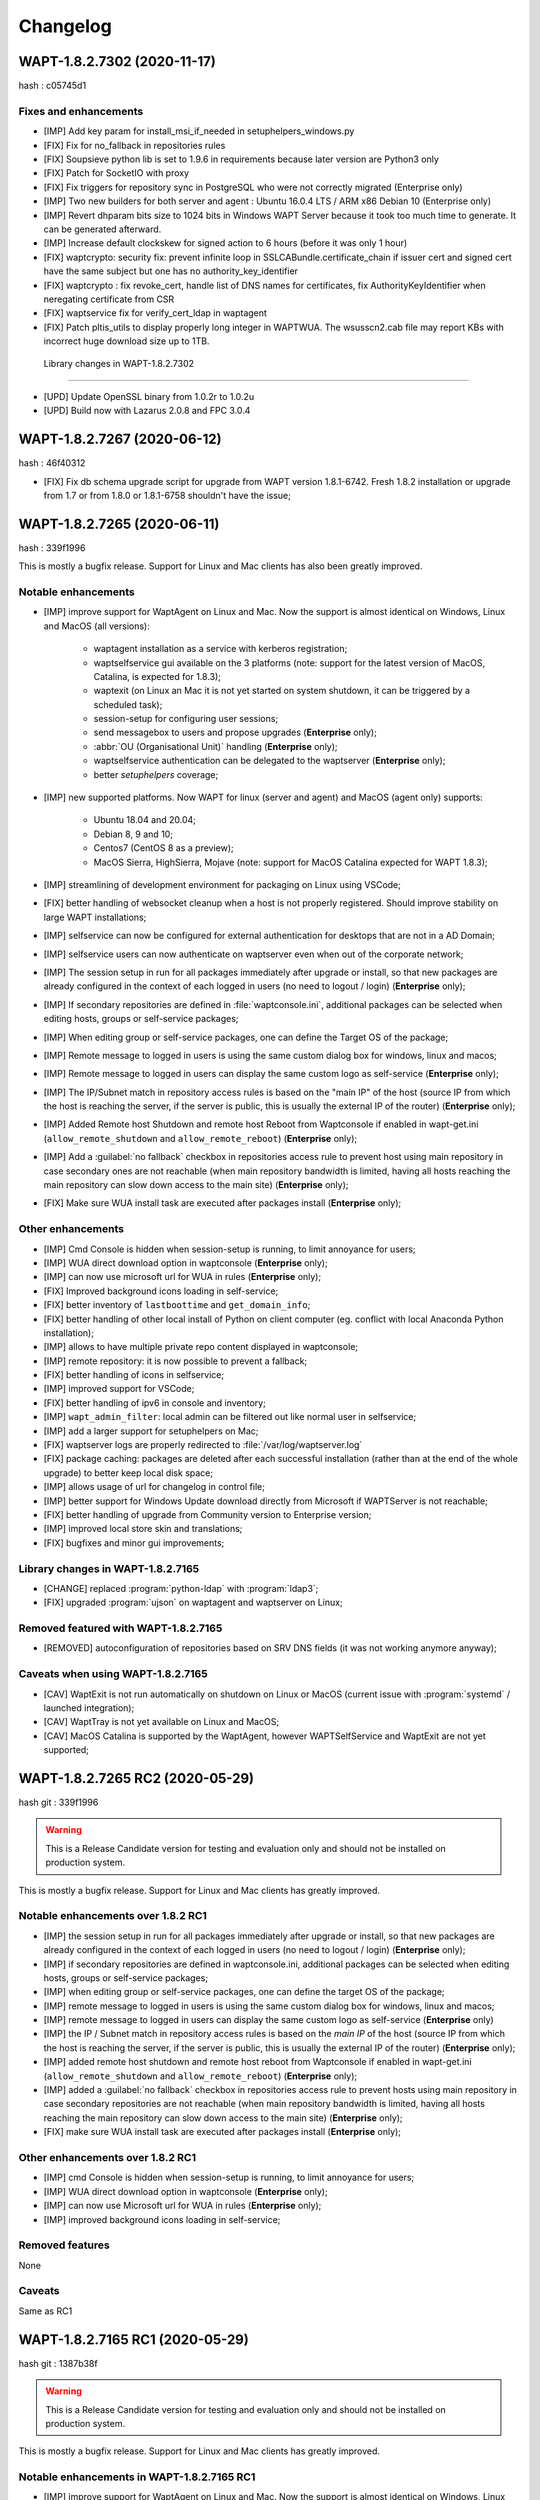 .. Reminder for header structure:
   Niveau 1: ====================
   Niveau 2: --------------------
   Niveau 3: ++++++++++++++++++++
   Niveau 4: """"""""""""""""""""
   Niveau 5: ^^^^^^^^^^^^^^^^^^^^

.. meta::
    :description: Changelog
    :keywords: WAPT, History, Genesis, changelog, documentation

Changelog
=========

WAPT-1.8.2.7302 (2020-11-17)
----------------------------

hash : c05745d1

Fixes and enhancements
++++++++++++++++++++++

* [IMP] Add key param for install_msi_if_needed in setuphelpers_windows.py

* [FIX] Fix for no_fallback in repositories rules

* [FIX] Soupsieve python lib is set to 1.9.6 in requirements because later 
  version are Python3 only

* [FIX] Patch for SocketIO with proxy

* [FIX] Fix triggers for repository sync in PostgreSQL who were not correctly 
  migrated (Enterprise only)

* [IMP] Two new builders for both server and agent : Ubuntu 16.0.4 LTS / 
  ARM x86 Debian 10 (Enterprise only)

* [IMP] Revert dhparam bits size to 1024 bits in Windows WAPT Server because it 
  took too much time to generate. It can be generated afterward.

* [IMP] Increase default clockskew for signed action to 6 hours (before it was 
  only 1 hour)

* [FIX] waptcrypto: security fix: prevent infinite loop in SSLCABundle.certificate_chain 
  if issuer cert and signed cert have the same subject but one has no authority_key_identifier

* [FIX] waptcrypto : fix revoke_cert, handle list of DNS names for certificates, fix 
  AuthorityKeyIdentifier when neregating certificate from CSR

* [FIX] waptservice fix for verify_cert_ldap in waptagent
  
* [FIX] Patch pltis_utils to display properly long integer in WAPTWUA. The wsusscn2.cab file
  may report KBs with incorrect huge download size up to 1TB.
  
 Library changes in WAPT-1.8.2.7302
+++++++++++++++++++++++++++++++++++

* [UPD] Update OpenSSL binary from 1.0.2r to 1.0.2u

* [UPD] Build now with Lazarus 2.0.8 and FPC 3.0.4


WAPT-1.8.2.7267 (2020-06-12)
----------------------------

hash : 46f40312

* [FIX] Fix db schema upgrade script for upgrade from WAPT version 1.8.1-6742.
  Fresh 1.8.2 installation or upgrade from 1.7 or from 1.8.0 or 1.8.1-6758
  shouldn't have the issue;

WAPT-1.8.2.7265 (2020-06-11)
----------------------------

hash : 339f1996

This is mostly a bugfix release. Support for Linux and Mac clients
has also been greatly improved.

Notable enhancements
++++++++++++++++++++

* [IMP] improve support for WaptAgent on Linux and Mac.
  Now the support is almost identical on Windows,
  Linux and MacOS (all versions):

    * waptagent installation as a service with kerberos registration;

    * waptselfservice gui available on the 3 platforms
      (note: support for the latest version of MacOS, Catalina,
      is expected for 1.8.3);

    * waptexit (on Linux an Mac it is not yet started
      on system shutdown, it can be triggered by a scheduled task);

    * session-setup for configuring user sessions;

    * send messagebox to users and propose upgrades (**Enterprise** only);

    * :abbr:`OU (Organisational Unit)` handling (**Enterprise** only);

    * waptselfservice authentication can be delegated
      to the waptserver (**Enterprise** only);

    * better *setuphelpers* coverage;

* [IMP] new supported platforms. Now WAPT for linux (server and agent)
  and MacOS (agent only) supports:

    * Ubuntu 18.04 and 20.04;

    * Debian 8, 9 and 10;

    * Centos7 (CentOS 8 as a preview);

    * MacOS Sierra, HighSierra, Mojave (note: support for MacOS Catalina
      expected for WAPT 1.8.3);

* [IMP] streamlining of development environment
  for packaging on Linux using VSCode;

* [FIX] better handling of websocket cleanup when a host
  is not properly registered. Should improve stability
  on large WAPT installations;

* [IMP] selfservice can now be configured for external authentication
  for desktops that are not in a AD Domain;

* [IMP] selfservice users can now authenticate on waptserver
  even when out of the corporate network;

* [IMP] The session setup in run for all packages immediately
  after upgrade or install, so that new packages are already configured
  in the context of each logged in users (no need to logout / login) (**Enterprise** only);

* [IMP] If secondary repositories are defined in :file:`waptconsole.ini`,
  additional packages can be selected when editing hosts, groups
  or self-service packages;

* [IMP] When editing group or self-service packages,
  one can define the Target OS of the package;

* [IMP] Remote message to logged in users is using the same custom dialog box
  for windows, linux and macos;

* [IMP] Remote message to logged in users can display the same custom logo
  as self-service (**Enterprise** only);

* [IMP] The IP/Subnet match in repository access rules is based on the "main IP"
  of the host (source IP from which the host is reaching the server,
  if the server is public, this is usually the external IP of the router) (**Enterprise** only);

* [IMP] Added Remote host Shutdown and remote host Reboot from Waptconsole
  if enabled in wapt-get.ini (``allow_remote_shutdown``
  and ``allow_remote_reboot``) (**Enterprise** only);

* [IMP] Add a :guilabel:`no fallback` checkbox in repositories access rule
  to prevent host using main repository in case secondary ones are not reachable
  (when main repository bandwidth is limited, having all hosts reaching
  the main repository can slow down access to the main site) (**Enterprise** only);

* [FIX] Make sure WUA install task are executed after packages install (**Enterprise** only);

Other enhancements
++++++++++++++++++

* [IMP] Cmd Console is hidden when session-setup is running,
  to limit annoyance for users;

* [IMP] WUA direct download option in waptconsole (**Enterprise** only);

* [IMP] can now use microsoft url for WUA in rules (**Enterprise** only);

* [FIX] Improved background icons loading in self-service;

* [FIX] better inventory of ``lastboottime`` and ``get_domain_info``;

* [FIX] better handling of other local install of Python
  on client computer (eg. conflict with local Anaconda Python installation);

* [IMP] allows to have multiple private repo content displayed in waptconsole;

* [IMP] remote repository: it is now possible to prevent a fallback;

* [FIX] better handling of icons in selfservice;

* [IMP] improved support for VSCode;

* [FIX] better handling of ipv6 in console and inventory;

* [IMP] ``wapt_admin_filter``: local admin can be filtered out
  like normal user in selfservice;

* [IMP] add a larger support for setuphelpers on Mac;

* [FIX] waptserver logs are properly redirected
  to :file:`/var/log/waptserver.log`

* [FIX] package caching: packages are deleted after each successful installation
  (rather than at the end of the whole upgrade) to better keep local disk space;

* [IMP] allows usage of url for changelog in control file;

* [IMP] better support for Windows Update download directly
  from Microsoft if WAPTServer is not reachable;

* [FIX] better handling of upgrade from Community version
  to Enterprise version;

* [IMP] improved local store skin and translations;

* [FIX] bugfixes and minor gui improvements;

Library changes in WAPT-1.8.2.7165
++++++++++++++++++++++++++++++++++

* [CHANGE] replaced :program:`python-ldap` with :program:`ldap3`;

* [FIX] upgraded :program:`ujson` on waptagent and waptserver on Linux;

Removed featured with WAPT-1.8.2.7165
+++++++++++++++++++++++++++++++++++++

* [REMOVED] autoconfiguration of repositories based on SRV DNS fields
  (it was not working anymore anyway);

Caveats when using WAPT-1.8.2.7165
++++++++++++++++++++++++++++++++++

* [CAV] WaptExit is not run automatically on shutdown
  on Linux or MacOS (current issue with :program:`systemd`
  / launched integration);

* [CAV] WaptTray is not yet available on Linux and MacOS;

* [CAV] MacOS Catalina is supported by the WaptAgent,
  however WAPTSelfService and WaptExit are not yet supported;

WAPT-1.8.2.7265 RC2 (2020-05-29)
--------------------------------

hash git : 339f1996

.. warning::

  This is a Release Candidate version for testing and evaluation only and
  should not be installed on production system.

This is mostly a bugfix release. Support for Linux and Mac clients
has greatly improved.

Notable enhancements over 1.8.2 RC1
+++++++++++++++++++++++++++++++++++

* [IMP] the session setup in run for all packages immediately after upgrade
  or install, so that new packages are already configured in the context
  of each logged in users (no need to logout / login) (**Enterprise** only);

* [IMP] if secondary repositories are defined in waptconsole.ini,
  additional packages can be selected when editing hosts, groups
  or self-service packages;

* [IMP] when editing group or self-service packages,
  one can define the target OS of the package;

* [IMP] remote message to logged in users is using the same custom dialog box
  for windows, linux and macos;

* [IMP] remote message to logged in users can display the same custom logo
  as self-service (**Enterprise** only)

* [IMP] the IP / Subnet match in repository access rules is based
  on the *main IP* of the host (source IP from which the host
  is reaching the server, if the server is public, this is usually
  the external IP of the router) (**Enterprise** only);

* [IMP] added remote host shutdown and remote host reboot from Waptconsole
  if enabled in wapt-get.ini (``allow_remote_shutdown``
  and ``allow_remote_reboot``) (**Enterprise** only);

* [IMP] added a :guilabel:`no fallback` checkbox in repositories access rule
  to prevent hosts using main repository in case secondary repositories
  are not reachable (when main repository bandwidth is limited,
  having all hosts reaching the main repository can slow down access
  to the main site) (**Enterprise** only);

* [FIX] make sure WUA install task are executed
  after packages install (**Enterprise** only);

Other enhancements over 1.8.2 RC1
+++++++++++++++++++++++++++++++++

* [IMP] cmd Console is hidden when session-setup is running,
  to limit annoyance for users;

* [IMP] WUA direct download option in waptconsole (**Enterprise** only);

* [IMP] can now use Microsoft url for WUA in rules (**Enterprise** only);

* [IMP] improved background icons loading in self-service;

Removed features
++++++++++++++++

None

Caveats
+++++++

Same as RC1

WAPT-1.8.2.7165 RC1 (2020-05-29)
--------------------------------

hash git : 1387b38f

.. warning::
   This is a Release Candidate version for testing and evaluation only and
   should not be installed on production system.

This is mostly a bugfix release. Support for Linux and Mac clients
has greatly improved.

Notable enhancements in WAPT-1.8.2.7165 RC1
+++++++++++++++++++++++++++++++++++++++++++

* [IMP] improve support for WaptAgent on Linux and Mac.
  Now the support is almost identical on Windows,
  Linux and MacOS (all versions):

    * waptagent installation as a service with kerberos registration;

    * waptselfservice gui available on the 3 platforms
      (note: support for the lastest version of MacOS, Catalina,
      is expected for 1.8.3);

    * waptexit (on Linux an Mac it is not yet started
      on system shutdown, it can be triggered by a scheduled task);

    * session-setup for configuring user sessions;

    * send messagebox to users and propose upgrades (Enterpise);

    * OU handling (**Enterprise** only);

    * waptselfservice authentication can be delegated
      to the waptserver (**Enterprise** only);

    * better setuphelpers coverage;

* [IMP] add new supported platform. Now WAPT for linux (server and agent)
  and MacOS (agent only) supports:

    * Ubuntu 18.04 and 20.04;

    * Debian 8, 9 and 10;

    * Centos7 (CentOS 8 as a preview);

    * MacOS Sierra, HighSierra, Mojave (note: support for MacOS Catalina
      expected for WAPT 1.8.3);

* [IMP] streamlining of development environment
  for packaging on Linux using VSCode;

* [FIX] better handling of websocket cleanup when a host
  is not properly registered. Should improve stability
  on large WAPT installation;

* [IMP] selfservice can now be configured for external authentication
  for desktops that are not in a AD Domain;

* [IMP] selfservice users can now authenticate on selfserver
  even when out of the corporate network;

Other enhancements in WAPT-1.8.2.7165 RC1
+++++++++++++++++++++++++++++++++++++++++

* [FIX] better inventory of ``lastboottime`` and ``get_domain_info``;

* [FIX] better handling of other local install of Python
  on client computer (eg. conflict with local Anaconda Python installation);

* [IMP] allows to have multiple private repo content displayed in waptconsole;

* [IMP] remote repository: it is now possible to prevent a fallback;

* [FIX] better handling of icons in selfservice;

* [IMP] improved support for VSCode;

* [FIX] better handling of ipv6 in console and inventory;

* [IMP] ``wapt_admin_filter``: local admin can be filtered out
  like normal user in selfservice;

* [IMP] add a larger support for setuphelpers on Mac;

* [FIX] waptserver logs are properly redirected
  to :file:`/var/log/waptserver.log`

* [FIX] package caching: packages are deleted after each successful installation
  (rather than at the end of the whole upgrade) to better keep local disk space;

* [IMP] allows usage of url for changelog in control file;

* [IMP] better support for Windows Update download directly
  from Microsoft if WAPTServer is not reachable;

* [FIX] better handling of upgrade from Community version
  to Enterprise version;

* [IMP] improved local store skin and translation;

* [FIX] bugfixes and minor gui improvements;

Library changes in WAPT-1.8.2.7165 RC1
++++++++++++++++++++++++++++++++++++++

* [REF] replaced :program:`python-ldap` with :program:`ldap3`;

* [FIX] upgraded :program:`ujson` on waptagent and waptserver on Linux;

Removed featured with WAPT-1.8.2.7165 RC1
+++++++++++++++++++++++++++++++++++++++++

* autoconfiguration of repositories based on SRV DNS fields
  (it was not working anymore anyway);

Caveats when using WAPT-1.8.2.7165 RC1
++++++++++++++++++++++++++++++++++++++

* [CAV] WaptExit is not run automatically on shutdown
  on Linux or MacOS (current issue with systemd / launched integration);

* [CAV] WaptTray is not yet available on Linux and MacOS;

* [CAV] MacOS Catalina is supported by the WaptAgent,
  however WAPTSelfService and WaptExit are not yet supported;

WAPT-1.8.1-6758 (2020-03-06)
----------------------------
(hash bb93ce41)

On server:

* [REF] refactoring for postconf.py / remove old migration from MongoDB;

* [REF] refactoring for winsetup.py / create now a ``dhparam``
  for :program:`nginx` on Windows;

* [REF] refactoring for repositories: change repo_diff by remote_repo_diff /
  add param ``remote_repo_websockets`` (by default to True) on server;

* [IMP] disable cache on :program:`nginx` for Windows and Linux on wapt packages / exe;

On agents:

* [REF] change param ``waptservice_admin_auth_allow``
  by ``waptservice_admin_filter``;

* [REF] delete resync functions for remote repo;

* [IMP] param ``local_repo_sync_task_period`` by default to "2h";

* [FIX] wapt-get / waptservice debug when download a package on linux
  when not sudo;

* [FIX] fix for :program:`plist` in macOS;

* [IMP] can now have relative path for packages/directories
  in :program:`wapt-get`;

* [IMP] templates have by default setup_uninstall / update etc...

* [IMP] improvements with templates for vscode;

On waptconsole:

* [IMP] add possibility of template packages for deb / rpm / pkg;

* [FIX] Fix for msi, exe, etc in PackageWizard explorer;

* [IMP] Can now choose ``editor_for_packages`` directly in waptconsole config;

* [UPD] Some cosmetic / translations improvements for GUI to deploy waptagent;

WAPT-1.8.1-6756 (2020-02-17)
----------------------------
(hash 43394f3b)

Bug fixes and small improvements

* [IMP] waptconsole: improve the refresh of hosts grid when a lot of hosts
  are selected (improved by a factor of around 5)

* [FIX] waptserver Database connections management: don't close DB on teardown
  as it should not occur, and seems to trigger some issue when triggering
  a lot of tasks on remote hosts (error db is closed)

* [FIX] waptconsole: Don't "force" install when triggering the upgrade
  on remote hosts, to avoid reinstalling softwares when already up to date.

* [IMP] use *ldap auth* only if session and admin fail (avoid waiting for timeout
  when ldap is not available but one wants to login with plain admin user);

* [FIX] wapt-get upload: encode user and password in ``http_upload_package``
  to allow non ascii in admin password;

* [IMP] waptconsole: Disable auto search on keywords;

* [IMP] use DMI ``System_Information.Serial_Number`` information
  for serialnr Host field instead of ``Chassis_Information.Serial_Number``
  because System_Information is more often properly defined;

* [IMP] waptconsole: add ``uuid`` in the list of searched fields
  when only 'host' is checked in filters;

* [IMP] nginx config: disable caching;

* [IMP] fixes for :program:`vscode` project template;

WAPT-1.8.1-6742 (2020-02-12)
----------------------------
(hash 80dbdbe7)

Major changes
+++++++++++++

* waptconsole: Added a page to show packages install status summary (merge)
  of all selected hosts, grouped by ``package``, ``version``, ``install status``,
  with count of hosts;

  Context menu allow to apply selectively the pending actions.
  On enterprise, one can apply safely the updates (only packages for which
  there is no running process on client side);

* Prevent users from saving a host package if targeted host(s) do not accept
  their personal certificate. (Checked on waptconsole when editing /
  mass updating host packages, and on server when uploding packages);

  The personal certificate file :mimetype:`.crt` must contain at first
  the personal certificate, followed by the issuer CA certificates,
  so that wapt can rebuild the certificate chain and check intersection
  with host's trusted certificates;

Important note about SSL client side authentication
+++++++++++++++++++++++++++++++++++++++++++++++++++

In your nginx configuration, be sure to reset the headers
``X-Ssl-Authenticated`` and ``X-Ssl-Client-DN`` as waptserver *trusts*
these headers if ssl cient side auth is enabled in :file:`waptserver.ini`;

If SSL client side auth is setup these headers can be populated
by ``proxy_set_header`` with result of ``ssl_verify_client`` as explained
in ./wapt-security/security-configuration-certificate-authentication.html#enabling-client-side-certificate-authentication;

Fixes and detailed changelog
++++++++++++++++++++++++++++

* Security fix: update waitress module to 1.4.3
  (`CVE-2020-5236 <https://nvd.nist.gov/vuln/detail/CVE-2020-5236>`_);

* Security fix: blank ``X-Ssl*`` headers in default :program:`nginx` templates;

* Fix: regression: :command:`kerberos register_host` did not work anymore;

* On server, :file:'<repository root>/wapt/ssl' dir is moved automatically
  on winsetup / postconf to (per default) :file:'<repository root>/ssl',
  a :file:`/ssl` location is added;

  This :file:`/ssl` should be accessible from clients
  at the location specified by the server parameter ``clients_signing_crl_url``
  (in :file:`waptserver.ini`);

* Improved logs readability. Log count of used DB connections
  from pool on waptserver to troubleshoot DB connection issues.
  Log level can be specified by subcomponent with loglevel_waptcore,
  loglevel_waptserver, loglevel_waptserver.app, loglevel_waptws,
  loglevel_waptdb defined in :file:`waptserver.ini`;

* Reworked explicit DB Open/close on waptserver to not get
  a DB connection from pool if not useful. It prevents exhaustion
  of DB connections;

* waptwinsetup: don't create unused directories :file:`wapt-group`
  and :file:`waptserver\log`;

* Added :mimetype:`.msu` and :mimetype:`.msix` extensions
  for Package wizard setup file dialog;

* Fallback with os._exit(10) for waptservice restart.
  Added a handler in :program:`nssm.exe` configuration to honor the restart;

* Increased waitress threads to 10 on waptservice;

* Lowered the default number of pooled DB connections (``db_max_connections``)
  to 90, to be lower than postgresql default of 100;

* waptserver: allow kerberos or ssl auth check in waptserver
  only if enabled in :file:`waptserver.ini` config file;

* waptconsole: Allow update of host package only if user certificate
  is actually allowed on the host (based on last update of host status
  in database);

* waptconsole / build waptagent: checkbox to specify to include or not
  non certificate authority certificates in build. The normal setup would be
  to uncheck this, to not deploy non CA certificates, on wapt root CA;

* [IMP] Add and option to disable automatic hiding of panels...

* [IMP] Add explicit AllowUnauthenticatedRegistration task to waptserversetup windows

* waptsetup: Remove explicit VCRedistNeedsInstall task. Use /VCRedistInstall=(0/1)
  if you need to force install or force not install
  vcredist VC_2008_SP1_MFC_SEC_UPD_REDIST_X86;

* [FIX] :program:`wapt-get.exe`: use wapt-get.ini for :command:'scan-packages'
  and :command:'update-packages' wapt-get actions;

* [FIX] :command:`wapt-get`: auth asked when checking if server is available (ping)
  and client ssl auth is enabled;

* [IMP] WAPT client: if client ssl auth failed with http error 400,
  retry without ssl auth to be able to ask for new certificate signing;

* [FIX] waptserver register behavior: revert over rev 6641: sign host certificate
  if an authenticated user is provided or data is signed with a key which
  can be verified by existing certificate in database for this host uuid;

* [IMP] waptserver register behavior: when receiving 401 from server when registering,
  retry registering without ssl auth;

* [IMP] wapt client: be sure to have proper host private key saved
  on disk when receiving signed certificate from server;

* [IMP] waptconsole: advanced filters for selected host packages status.
  Filter on *Install status* and *Section + keyword*. :guilabel:`Pending` button
  to show only pending installations / removes;

* [ADD] wapt-get make-template / edit package: Add .vscode directory.
  Add template project for vscode;

* [FIX] waptconsole: fix ssl auth for mass package dependencies
  / conflicts updates;

* [FIX] waptconsole: fix import packages from external repos with ssl auth;

* [IMP] backports from master:

  - target OS in import packages;

  - choose editor for packages in linux in cmdline;

* [IMP] backports from master:

  - refactoring for ``HostCapabilities.waptos``;

  - add new ``target_os`` unix for mac and linux;

  - so ``target_os``: windows, darwin (for mac), linux or unix;

* [FIX] ``WAPT.wapt_base_dir``;

* [FIX] makepath in linux/macOS;

* [IMP] refactoring / fixes for setuphelpers;

* [FIX] for ``rights_to_check`` in repo-sync client;

* [FIX] for repo-sync;

* [ADD] two setuphelpers for linux: type_debian and type_redhat

  indent the local sync.json;

* [IMP] use ``get_os_version`` and ``windows_version_from_registry``
  instead of ``windows_version``;

* [IMP] use ``windows_version_registry`` for ``get_os_version`` on windows;

* [IMP] backport ``host_capabilities.os`` from master

* [FIX] for :command:`make-template` for malformed :mimetype:`.exe` installer;

* [ADD] automatic maintenance of a :abbr:`CSR (Certificate Revocation List)` for client auth certificates
  signed by server:

  * default :abbr:`CSR (Certificate Revocation List)` lifetime to 30 days;

  * check renewal of client cert :abbr:`CSR (Certificate Revocation List)` every hour;

  * added a parameter for the next update time of crl;

  * added ``clients_signing_crl_url``, ``clients_signing_crl_days``,
    ``known_certificates_folder`` waptserver parameters;

  * added a :file:`/ssl` location in nginx templates;

  * added ``crl_urls`` in client auth signed certificates;

  * added a scheduled task to renew server side crl;

  * added ``clients_signing_crl`` waptserver parameter to add client cert
    to server crl when host is unregistered;

  * added :command:`revoke_cert` method to SSLCRL class;

  * added a ``authorityKeyIdentifier`` to the client auth :abbr:`CSR (Certificate Revocation List)`;

* force restart if windows task is broken;

* waptservice: use ``sys._exit(10)`` to ask :program:`nssm` to restart service
  in case of unhandled exception in waptservice (loops, etc.);

* wapt client: don't log / store into db Wapt.runstatus if not changed;

* waptserver postconf: fix for rights on some wapt directories;

* Add mutual conflicts to deb/rpm packages for waptagent/waptserver
  to avoid simultaneous install;

WAPT-1.8.0-6641 (2020-01-24)
----------------------------
(hash 3dbb3de8)

Major changes
+++++++++++++

* [ADD] client Agent for Linux Debian 8, 9 , 10, Linux Centos 7, Ubuntu 18, 19
  and MacOS. The packages are named wapt-agent and available
  in https://wapt.tranquil.it/wapt/releases/latest/;

* [IMP] repository access rules defined in waptconsole. Depending of client IP,
  site, computername, one can define which secondary repository URL to use
  (**Enterprise** only);

  **As a consequence, the DNS query method (with SRV records)
  is no more supported for repositories**

* [IMP] the package and signature process has been changed to be compatible
  with :program:`python3`. Serialization of dict is now sorted
  by key alphabetically to be deterministic across python versions.
  WAPT agents prior to version 1.7.1 will not be able to use new packages.
  (see git hash SHA-1: f571e55594617b43ed83003faeef4911474a84db);

* [NEW] a WAPT agent can now be declared as a secondary remote repository.
  Integrated syncing with main server repository is handled automatically.
  (**Enterprise** only);

* [NEW] waptconsole can now run without elevated privileges.
  The build of waptagent / waptupgrade package are done in a temporary directory.
  **When editing a package from waptconsole, :program:`PyScripter`
  should be launched with elevated privileges**;

  ..Note ::

    One could deploy the agent with GPO without actually
    rebuilding a waptagent. Command line options are available on stock
    waptsetup-tis.exe to configure repo url (``/repo_url=``),
    server url (``/wapt_server=``), server certificate bundle location
    (``/CopyServersTrustedCA=``), packages certificates checking
    (``/CopyPackagesTrustedCA=``), ``/use_random_uuid``, ``/StartPackages``,
    ``/append_host_profiles``, ``/DisableHiberBoot``, ``/waptaudit_task_period``;

    Some options are still missing and may be added in a future release;

* [IMP] package filename now includes a hash of package content to make it easier
  to check if download is complete and if package has been scanned
  (improved speed for large number of packages);

* [SEC] the WAPT admin password must be regenerated (with postconf);
  if it is not *pbkdf2* based. See in your :file:`waptserver.ini` file,
  ``wapt_password`` must start with **$pbkdf2-**;

Fixes and detailed changelog
++++++++++++++++++++++++++++

* [SEC] waptagent can optionally be digitally signed,
  if (1) Microsoft :program:`signtool.exe` is present in :file:`<wapt>\utils\`
  and (2) if there is a pkcs#12 :mimetype:`.p12` file with the same name
  as the personal certificate :mimetype:`.crt` file,
  and (3) the certificate is encrypted with the same password;

* [IMP] wapt-get.py can be run on linux and macos in addition to windows;

* [IMP] waptconsole host's packages status reporting: now displays current version
  with *NEED-UPGRADE*, *NEED-REMOVE*, *ERROR* status and future version
  with *NEED-INSTALL* status;

  The status is stored in server's DB ``HostPackagesStatus``
  so it can be queried for reporting;

* [IMP] setuphelpers: there now different setuphelpers
  for each operating system family;

* [ADD] waptconsole: added an action to safely trigger upgrades on remote hosts
  only if associated processes (``impacted_process`` control attribute)
  are not running, to avoid disturbing users (**Enterprise** only);

* [ADD] :command:`wapt-get --service upgrade`: added handling of ``--force``,
  ``--notify_server_on_start=0/1``, ``notify_server_on_finish=0/1 switches``;

* [IMP] package signature's date is now taken in account when comparing packages;

* [ADD] ``host_ad_site`` key in ``[global]`` in :file:`wapt-get.ini` to define
  a *fake* Active Directory site for the host;

* [ADD] waptconsole / packages grid: if multiple packages are selected,
  the associated :guilabel:`show clients` grid shows the status of packages
  for all selected clients (**Enterprise** only);

* [ADD] waptagent build: added checkbox to enable repository rules lookup
  when installing agent (**Enterprise** only);

* [ADD] waptconsole / import packages: don't reimport existing dependencies.
  Checkbox to disable import of dependencies;

* [IMP] wapt-scanpackages speed optimizations: don't re-extract certificates
  and icon for skipped package entries. use md5 from filename
  if supplied when scanning.

* [FIX] waptexit: fix arguments to waptexit for ``only_if_not_process_running``
  and ``install_wua_updates`` (bool);

* [FIX] waptagent / waptwua fix wapt wua enabled setting reset to *False*
  when upgrading with waptagent and enabled=don't touch;

* [FIX] waptserver / waptwua repository: all cabs files are now
  in root directory instead of microsoft original file tree.
  The files are moved when upgrading to 1.8;

* [IMP] waptupgrade package: increment build number if building
  a new waptagent of the same main wapt version;

* [NEW] waptserver parameter ``trusted_signers_certificates_folder``:

  Path to trusted signers certificate directory. If defined, only packages
  signed by this trusted CA are accepted on the server
  when uploading through server;

* [NEW] waptserver parameter ``remote_repo_support``: if true,
  a task is scheduled to scan repositories (``wapt``, ``waptwua``,
  ``wapt-hosts``) that creates a :file:`sync.json` file
  for remote secondary repositories;

* [IMP] when building waptagent, don't include non CA packages certificates
  by default in waptagent. A checkbox is available to still enable
  non CA certificates to be scanned and added;

* [IMP] when building waptagent, one can add or remove certificates
  in the grid with :kbd:`Ctrl+Del` or drag and drop;

* [FIX] waptconsole / host packages status grid: fixed :kbd:`F5` refresh;

* [IMP] waptconsole / build agent: build an enterprise agent even
  if no valid licence (**Enterprise** only);

* [FIX] ``forced_update_on`` control attribute: don't take into account
  for ``next_update_on`` if in the past;

* [IMP] waptconsole: try to accept waptserver password with non ASCII characters;

* [REMOVED] waptstarter: remove *socle* from default host profile;

* [IMP] waptagent build: rework of server certificate path relocation
  when building / installing;

* [SEC] don't sign agent certificate if no valid human authentication
  (admin, passwd or ldap) or kerberos authentication has been provided:

  * be explicit on authentication methods;

  * store registration authentication method in db only
    if valid human authentication or kerberos authentication has been provided;

  * when registering, be sure we trust an already signed certificate
    with CN matching the host;

  * store the signed host certificate in server DB on proper registration;

* [IMP] some syntax preparation work for future python3;

* [IMP] some preparation work for detailed ACL handling (**Enterprise** only);

* [FIX] don't enable client ssl auth by default in waptserver as nginx reverse
  proxy server is perhaps misconfigured;

Python libraries / modules updates
++++++++++++++++++++++++++++++++++

* use :program:`waitress` for waptservice wsgi server
  instead of unmaintained :program:`Rocket``;

* :program:`Flask-SocketIO 3.0.1` -> :program:`Flask-SocketIO 4.2.1`;

* :program:`MarkupSafe 1.0` -> :program:`MarkupSafe 1.1.1`;

* :program:`python_ldap-2.4.44` -> :program:`python_ldap-3.2.0`;

WAPT-1.7.4-6237 (2019-11-18)
----------------------------

(hash 1c00cefd)

* [FIX] waptserver: add fix to workaround `flask-socketio bug
  <https://github.com/miguelgrinberg/Flask-SocketIO/issues/1054>`_
  (AttributeError: 'Request' object has no attribute 'sid');

* [IMP] waptserver: be sure db is closed before trying to open it
  (for dev mode);

* [IMP] waptserver: add logs messages when an exception message
  is sent back to the user;

WAPT-1.7.4-6234 (2019-11-14)
----------------------------

(hash ad237eee)

* [IMP] waptserver: upgrade :program:`peewee` DB python module to 3.11.2.
  Explicit connection handling to DB to track potential limbo connections
  (which could lead to db pool exhaustion);

* [FIX] waptwua: trap exception when pushing WU to Windows cache to allow
  valid updates to be installed even if some could not be verified properly;

WAPT-1.7.4-6232 (2019-10-31)
----------------------------

(hash2090b0e6d52cecfb04f8fa4c279e7c0a0252d6e2

* [FIX] :command:`wapt-get session-setup`: fix bad print in :command:`session_setup`.
  Regression introduced in b30b1b1a550a4 (1.7.4.6229);

WAPT-1.7.4-6230 (2019-10-23) (not released)
-------------------------------------------
(hash 391d382f)

* [IMP] return server git hash version and edition in ping and ``usage_statistics``;

* [IMP] be sure to have ``server_uuid`` on windows when during setup;

* [FIX] :mimetype:`.git` partially included in built package :file:`manifest`;

WAPT-1.7.4-6229 (2019-10-23)
----------------------------

(hash b30b1b1a)

* [FIX] 100% cpu load on one core on waptserver even when Idle;

  * :program:`python-engineio` upgrade to 3.10.0;

  * :program:`python-socketio` upgraded to 4.3.1;

* [IMP] don't try run :command:`session_setup` on packages
  which don't have one defined;

* [IMP] limit text output on console (for faster output);

WAPT-1.7.4-6223 (2019-10-15)
----------------------------

(hash 86ddeaa2d)

* [FIX] Newlines in packages installs logged output;

* [FIX] Allow nonascii utf8 encoded user and password for server basic auth;

* [UPD] waptconsole: Default package filtering to x64 and console locale
  to avoid mistakes when importing;

* [IMP] waptconsole: increase default Port Socket listening test timeout
  (for rdp, remote service access etc..) to 3s instead of 200ms;

* [IMP] waptconsole: sort :abbr:`OU (Organisational Unit)`
  by description in treeview:

  Right click changes current row selection in :abbr:`OU (Organisational Unit)`
  treeview;

* [NEW] option to set ``waptservice_password`` = **NOPASSWORD**
  in waptstarter installer;

* [FIX] grid sorting for package / version / size of packages;

* [FIX] don't create waptconsole link for starter;

* [NEW] :command:`wapt-scanpackages`: add an option to update
  the local packages DB table from :file:`Packages` file index;

* [FIX] regression introduced in previous build: ``maturities`` = **PROD**
  and ``maturities`` = **''** are equivalent when filtering allowed packages;

* [FIX] waptconsole: grid headers too small for highdpi;

* [UPD] waptupgrade package filename: keep old naming
  without *all* arch (for backward compatibility);

* [IMP] ``waptservice_timeout`` = **20** seconds now;

* [FIX] AD auth for waptconsole with non ASCII chars;

* [IMP] missing french translations for columns
  in :guilabel:`Import packages` grid;

* [FIX] be sure to terminate output threads in waptwinutils.run;

* [IMP] avoid showOnTop flickering for VisLoading;

* [IMP] setuphelpers.run_powershell!
  add ``$ProgressPreference`` = **SilentlyContinue** prefix command;

* [SEC] waptservice: protect test of ``host_cert`` date if file is deleted
  outside of service scope;

* [IMP] WaptBaseRepo class:

  * packages cache handling when repo parameters (filters...) are changed;

  * allow direct setting of cabundle for WaptBaseRepo;

  * keep a fingerprint of input config parameters;

* [UPD] set a fallback calculated ``package_uuid`` value in database
  for compatibility with old package status reports;

WAPT-1.7.4-6196 (2019-09-27)
----------------------------

(hash f9cb3ebd)

* [IMP] revert package naming of waptupgrade to previous one to ease upgrade
  from previous wapt;

* [IMP] increase ``waptservice_timeout`` to 20 seconds per default;

* [FIX] AD auth when there are non ascii chars (encoding);

* [FIX] missing french translations for columns in Import packages grid;

* [IMP] set a fallback calculated ``package_uuid`` in database
  for old package without ``package_uuid`` attribute in db status report;

* [NEW] :command:`wapt-scanpackages`: add an option to update
  the local Packages DB table from Packages file index;

* [NEW] option to filters ``maturities``;

WAPT-1.7.4-6192 (2019-09-17)
----------------------------

(hash 3e00ac6688)

* [SEC] update python modules :program:`python-engineio` and :program:`werkzeug`
  to fix vulnerability `CVE-2019-14806 <https://nvd.nist.gov/vuln/detail/CVE-2019-14806>`_

  GHSA-j3jp-gvr5-7hwq

* [UPD] Python modules:

  - :program:`eventlet 0.24.1` -> :program:`eventlet 0.25.1`;

  - :program:`flask 1.0.2` -> :program:`flask 1.1.1`;

  - :program:`greenlet 0.4.13` -> :program:`greenlet 0.4.15`;

  - :program:`itsdangerous 0.24` -> :program:`itsdangerous 1.1.0`;

  - :program:`peewee 3.6.4` -> :program:`peewee 3.10`;

  - :program:`python-socketio 1.9.0` -> :program:`python-socketio 4.3.1`;

  - :program:`python-engineio 3.8.1` -> :program:`python-engineio 3.9.3`;

  - :program:`websocket-client 0.50` -> :program:`websocket-client 0.56`;

* [UPD] default ``request_timeout`` = **15s** for client websockets;

* [FIX] when building packages, excluded directories (for example :mimetype:`.git`
  or :mimetype:`.svn`) were still included in :file:`manifest` file;

* [UPD] don't canonicalize package filenames by default when scanning
  server repository to ease migration from previous buggy wapt;

* [FIX] package filename not rewritten in :file:`Packages` when renaming package;

* [NEW] :command:`wapt-scanpackages`: added explicit option to trigger rename
  of packages filenames which do not comply with canonic form;

* [NEW] :command:`wapt-scanpackages`: added option to provide proxy;

* [UPD] return **OK** by default in package's audit skeleton;

* [IMP] waptconsole cosmetic: minheight 18 pixels for grid headers

* [FIX] waptserver database model: bad default datatype in :file:`model.py`
  for ``created_by`` and ``updated_by`` (were not used until now);

* [FIX] ``ensure_unicode`` for :mimetype:`.msi` output: try *cp850*
  before *utf16* to avoid chinese garbage in run output;

* [NEW] added ``connected_users`` to ``hosts_for_package`` provider;

* [FIX] use :program:`win32api` to get local connected IPV4 IP address
  instead of socket module. In some cases, socket can't retrieve the IP;

* [FIX] :command:`wapt-get unregister` command not working properly;

* [NEW] Waptselfservice: added option in :file:`wapt-get.ini`
  to disable unfiltered packages view of local admin;

* [IMP] Waptselfservice: 4K improvements;

* [FIX] Waptselfservice:

  - packages *restricted* were shown in selfservice / now corrected;

  - if the repo have no packages segmentation error / now corrected;

  - if the repo have changed segmentation error / now corrected;

WAPT-1.7.4.6165 (2019-08-02)
----------------------------

(hash f153fab4)

Improvements
++++++++++++

* [NEW] added :command:`unregister` action to wapt-get;

* [UPD] improvements with the alt logo in the self-service;

Changes
+++++++

* [UPD] use version to build the package name of unit, groups
  and profile type package, like for base packages;

* [UPD] added logs to :program:`uwsgi`;

Fixes
+++++

* [FIX] bugfixes with the icons of the app self-service;

* [FIX] bugfixes with the logos in the self-service;

* [UPD] waptexit: don't cancel tasks on CloseQuery;

* [UPD] patch :file:`server.py` earlier to avoid *execute cannot be used
  while an asynchronous query is underway*;

* [FIX] fix waptexit doing nothing if ``allow_cancel_upgrade`` = **0**
  and ``waptexit_disable_upgrade`` = **0**;

* [FIX] fix issue with merge of wsus rules (can cause memory errors
  if more than one wsus package is applied on a host) (**Enterprise** only);

* [FIX] fix wua auto ``install_scheduling`` issue;

* [FIX] waptexit: add a watchdog to workaround
  some cases where it hangs (threading issue ?);

WAPT-1.7.4.6143 (2019-06-25)
----------------------------

(hash da870a2c)

Improvements
++++++++++++

* [IMP] wapt self service application is now fully usable.
  It is available in :file:`<wapt>\waptself.exe`;

* [ADD] option to set a random UUID instead of BIOS UUID at setup.
  This is to workaround for bugged BIOS with duplicated ids;

* [IMP] better Sphinxdocs for WAPT Libraries;

Changes
+++++++

* [UPD] behavior change: Use computer FQDN from tcpip registry entry
  (first NV Hostname key) then fixed domain then DHCP;

* [FIX] inverted Zip and signature steps in package build operations
  to workaround issue with Bad Magic Number when signing
  already zipped big packages;

* [NEW] Add ``use_ad_groups`` wapt-get ``[global]`` parameter to activate groups
  from AD (this is a time consuming task, so better not activate it...);

Fixes
+++++

* [FIX] appendprofile infinite loop during setup;

* [FIX] read forced uuid from :file:`wapt-get.ini` earlier to avoid loading
  a bad host certificate in memory if changing from bios uuid to forced uuid;

* [FIX] setting ``use_random_uuid`` in :file:`waptagent.iss`;

* [FIX] waptstarter setup: force deactivate server, hostpackages;

* [FIX] include waptself in waptstarter, don't include innosetup in waptstarter;

* [FIX] ``ensure_unicode``: add *utf16* decoding test before *cp850*;

* [FIX] add ``ensure_unicode`` for tasks logs to avoid unicode decode errors
  in :command:`get_tasks_status` callback;

* [NEW] host status: add ``boot_count`` attribute;

* [FIX] fix potential float / unicode error when scanning windows updates
  (**Enterprise** only);

* [FIX] handles properly excluded files in package signatures;

* [FIX] waptexit: avoid some work after checking if waptservice is running
  if it is not running;

* [FIX] a case where WAPTLocalJsonGet could loop forever if auth fails;

* [FIX] :file:`setup.pyc` in :file:`manifest` but not in zipped package:

  * exclude exactly [':mimetype:`.svn`',':mimetype:`.git`',
    ':mimetype:`.gitignore`',':file:`setup.pyc`'] when signing and zipping;

  * :command:`inc_build` before signing;

* [UPD] add ``use_ad_groups`` setting in waptagent build.
  Default to *False* (**Enterprise** only);

* [FIX] better detection of :file:`waptbasedir` for :file:`python27.dll` loading;

* [FIX] allow to sign source package directory to workaround a bug
  in python zipfile (bad magic number);

* [NEW] added a :file:`htpasswd` password file method for restricted access
  to only :command:`add_host` method:

  allows :command:`add_host` if provided host certificate is already signed
  by server and content can be verified;

* [FIX] :program:`wapt-get.exe` crash with "can not load... "
  when python 3.7 is installed from MS store;

* [FIX] load ``private_dir`` conf parameter earlier;

* [UPD] put a *rnd-* in front of randomly generated uuid;

  added a checkbox to use random uuid (if not already defined
  in :file:`wapt-get.ini`);

* [UPD] SSL CA certifi library;

* [IMP] utf8 decode user /password in localservice authentication;

* [UPD] allow authentication on local waptservice with token;

* [NEW] filter packages on hosts based on the ``valid_from``
  and ``valid_until`` control attributes;

  force update sooner if ``valid_from`` or ``valid_until``
  or ``forced_install_on`` is sooner than regular planned ``update_period``;

* [FIX] events reporting from service tasks;

* [FIX] :program:`waptexit` not closing of writing for running tasks
  but auto upgrade has been disabled;

* [ADD] added ``waptexit_disable_upgrade`` option to :program:`waptexit`
  to remove the triggering of upgrade from waptexit, but keep the waiting
  for pending and running tasks:

  'running_tasks' key in waptservice checkupgrades.json.
  Was not reflecting an up to date state;

* [NEW] add new packages attributes: ``name``, ``valid_from``,
  ``valid_until``, ``forced_install_on``;

* [FIX] regression on *profile* packages not taken in account;

WAPT-1.7.4.6082 (2019-05-20)
----------------------------

(hash 38e08433)

Fixes
+++++

* [FIX] :program:`waptexit` not closing if waiting for running tasks
  but auto upgrade has been disabled;

* [FIX] events reporting from service's tasks;

Updated
+++++++

* [ADD]] new packages attributes: ``name``, ``valid_from``, ``valid_until``,
  ``forced_install_on``;

* [ADD] ``waptexit_disable_upgrade`` option to :program:`waptexit` to remove
  the triggering of upgrade from waptexit, but keep the waiting
  for pending and running tasks;

* [IMP] added ``running_tasks`` key in waptservice checkupgrades.json.
  Was not reflecting an up to date state.

* [IMP] waptself:

  - early support of high DPI;

  - loading of icons in the background;

WAPT-1.7.4.6078 (2019-05-17)
----------------------------

(hash 5b6851ae)

Fixes
+++++

* [FIX] takes *profile* packages (AD based groups)
  into account (**Enterprise** only)

WAPT-1.7.4.6077 (2019-05-15)
----------------------------

(hash 4be40c534c4627)

Fixes
+++++

* [FIX]] regression on waptdeploy unable to read current ``waptversion``
  from registry;

* [FIX] be more tolerant to broken or inexistent *wmi* layer
  (for waptconsole on :program:`wine` for example);

Fixes and improvements over rc2
+++++++++++++++++++++++++++++++

WAPT-1.7.4.6074 (2019-05-09)
----------------------------

(hash 95a146c002)

Fixes and improvements over rc2
+++++++++++++++++++++++++++++++

* [IMP] :program:`waptself.exe` preview application updated.
  Loads icons in the background.

  Known issues:

  - does not work with repositories behind proxies and client side auth;

  - https server certificate is not checked when downloading icons);

  - High DPI not handled properly;

  - Cosmetic and ergonomic improvements still to come;

* [IMP] waptserver setup on windows: open port 80 on firewall in addition to 443;

* [IMP] waptserver on Debian. add *www-data* group to wapt user
  even if user wapt already exists;

* [IMP] waptserver on CentOS. add waptwua directory
  to SELinux ``httpd_sys_content_t`` context;

* [FIX] waptserver client auth: comment out ``ssl_client_certificate``
  and ``ssl_verify_client``;

  By default because old client's certificate does not have
  proper ``clientAuth`` attribute (error http 400);

* [FIX] problem accessing to 32bit uninstall registry view from 32bit wapt
  on Windows server 2003 x64 and Windows server 2008 x64:

  it looks like it is not advisable to try to access the virtual Wow6432Node
  virtual node with disabled redirection;

* [FIX] setuphelpers ``installed_softwares`` regular expression search on name;

  https://github.com/tranquilit/WAPT/issues/7

* [IMP] waptservice: for planned periodic upgrade, use single WaptUpgrade task
  like the one used in websocket;

* [IMP] waptexit: cancel all tasks if closing waptexit form;

* [FIX] wapt-get: wapt-get service mode with events:
  refactor using uWAPTPollThreads;

* [FIX] :program:`veyon` cli executable name updated;

* [IMP] wapt-get: check *CN* and *subjectAltNames* in lowercase
  for :command:`enable-check-certificate` action;

  (todo: doesn't take wildcard in account)

WAPT-1.7.4 rc2 (2019-04-30)
---------------------------

(hash 5ef3487)

Security
++++++++

* upgrade :program:`urllib3` to 1.24.2 for `CVE-2019-11324 <https://nvd.nist.gov/vuln/detail/CVE-2019-11324>`_
  (high severity);

* upgrade :program:`jinja2` to 2.10.1 for `CVE-2019-10906 <https://nvd.nist.gov/vuln/detail/CVE-2019-10906>`_;

New
+++

* [NEW] Wapt self service application preview;

Improvements
++++++++++++

* [IMP] propose to copy the newly created CA certificate
  to ssl local service dir, and restart waptservice. Useful for first time use;

Fixes
+++++

* [FIX] ``sign_needed`` for wapt-signpackages.py;

* [FIX] missing *StoreDownload* table create;

* [FIX] bug in fallback ``package_uuid`` calculation.
  It didn't include the version;

WAPT-1.7.4 rc1 (2019-04-16)
---------------------------

(hash 4cdcaa06c83b)

Changes
+++++++

* [UPD] handling of *subjectAltName* attribute for https server certificates
  checks in waptconsole (useful when certificate is a multi hostname
  commercial certificate). Before, only CN was checked against host's name;

* [UPD] client certificate auth for waptconsole;

* [UPD] versioning of wapt includes now the Git revision count;

Details
+++++++

* [FIX] replace openssl command line call with waptcrypto call
  to create tls certificate on linux server wapt install;

* [FIX] add dnsname *subjectAltName* extension
  to self signed waptserver certificate on linux wapt nginx server configuration;

* [FIX] pkcs12 export;

* [NEW] handling of *SubjectAlternativeName* in certificates
  for server X509 certificate check in addition to CN:

  Added a *SubjectAltName* when creating self signed certificate
  on linux wapt nginx server in postconf;

  For old installation, the certificate is not updated.
  It should be done manually;

* [FIX] fix :command:`check_install` returning additional packages
  to install which are already installed (when private repository
  is using ``locale`` or ``maturities``):

  Added missing attributes in waptdb.installed_matching;

* [NEW] added client certificate path and client private key path
  for waptconsole access to client side ssl auth protected servers;

* [FIX] fix regression with :command:`wapt-get edit <package>`:

  made ``filter_on_host_cap`` a global property of Wapt class
  instead of a function parameter;

* [FIX] regression if there are spaces in :abbr:`OU (Organisational Unit)` name.
  Console was stripping space for https://roundup.tranquil.it/wapt/issue911
  and https://roundup.tranquil.it/wapt/issue908;

* [IMP] allow '0'..'9', 'A'..'Z', 'a'..'z', '-','_','=','~','.' in package names
  for :abbr:`OU (Organisational Unit)` packages.
  Replaces space with ~ in package names and ',' with '_';

* [IMP] make sure we have a proper package name in packages edit dialogs;

* [IMP] waptservice config: allow ``waptupdate_task_period`` to be empty
  in :file:`wapt-get.ini` to disable it in waptservice;

* [FIX] waptutils: fix regression on wget() if user-agent is overridden;

* [FIX] waptwua: fix an error in install progress % reporting for wua updates;

* [IMP] wapttray: refactor tray for consistency.
  Makes use of *uwaptpollthreads* classes;

* [IMP] waptexit: some changes to try to fix cases
  when it does not close automatically;

* [IMP] build: add git Revcount (commit count) to exe metadata;

* [FIX] waptconsole: fix hosts for package grid not refreshed if not focused;

* [FIX] internal: use synapse httpsend for waptexit / wapt-get / wapttray
  local service http queries to workaround auth retry problems
  with :program:`indy`;

* [ADD] :program:`wapt-get.exe`: added ``--locales``
  to override temporarily locales form :file:`wapt-get.ini`;

* [ADD] :program:`wapt-get.exe`: added *WaptServiceUser*
  and *WaptServicePassword* / *WaptServicePassword64* command line params:

  fix timeout checking in checkopenport;

* [ADD] core: added logs for self-service auth;

* [ADD] waptservice: added /keywords.json service action;

* [ADD] waptservice: added filter keywords (csv) on packages.json provider;

* [IMP] waptconsole: replace tri-state checkbox by a radio group
  for wua enabled setting in :guilabel:`create waptagent` dialog;

* [IMP] waptservice local webservice: temporary workaround
  to avoid costly icons retrieval in local service;

* [FIX] simplify ``installed_wapt_version`` in waptupgrade package
  to avoid potential install issues;

* [IMP] waptconsole layout: anchors for running task memo;

* [FIX] Makefullyvisible for main form:

  avoid forms outside the visible area when disconnecting a second display;

* [FIX] layout of tasks panel for Windows 10;

* [FIX] add ``token_lifetime`` server side
  (instead of using clockskew for token duration);

* [UPD] default unit **days** instead of **minutes**
  for wua scan download install and install_delay;

* [ADD] optional export of key and certificate as :file:`PKCS12` file
  in :guilabel:`create key` dialog. (to check SSL client auth in browsers...);

* [FIX] winsetup.py fix for backslashes in :program:`nginx`;

* [FIX] wapt-get json output / flush error;

* [IMP] cache ``host_certificate_fingerprint`` and issuer id in local db
  so that we don't need to read private directory to get ``host_capabilities``.
  It allows to use :command:`wapt-get list-upgrade` as normal user;

* [UPD] don't make DNS query in waptconsole Login / waptconfig
  to avoid DNS timeout if domain dns server is not reachable;

* [FIX] warning message introduced in previous revision
  when adding a new ini config on login (**Enterprise** only);

* [FIX] waptwua: handles redirect for wsusscn2 head request
  (**Enterprise** only);

* [UPD] Report only 3 members on the ``wapt_version`` capability attribute;

* [IMP] core: refactor WaptUpgrade task: check task to append
  and then append them to tasks queue in WaptUpgrade.run
  instead of doing it in caller code. Avoid timeout when upgrading;

* [IMP] core: self service rules refactoring;

* [IMP] core: notify server when audit on waptupgrade;

* [IMP] core: fix ``update_status`` not working
  when old packages have no ``persistent_dir`` in db;

* [IMP] core: tasks, events waptservice action: timeout in milliseconds
  instead of seconds for consistency;

WAPT-1.7.3.11 (2019-03-25)
--------------------------

(hash 92ccb177d5c)

* [FIX] waptconsole: use repo specific ca bundle
  to check remote repo server certificate (different from main wapt repo);

* [FIX] waptconsole / hosts for packages: fixed :kbd:`F5` to do a local refresh;

* [FIX] improved update performance with repositories with a lot of packages;

* [FIX] improved wapttray reporting:

  fix faulty inverted logic for ``notify_user`` parameter;

* [FIX] waptconsole: fixed bad filtering of hosts for package
  (**Enterprise** only);

* [FIX] waptexit: fixed waptexit closes even if Running task
  if no pending task / no pending updates;

* [FIX] waptexit: fixed potential case where waptexit remains running
  with high cpu load;

* [FIX] waptconsole: fixed HostsForPackage grid not filtered properly
  (was unproperly using Search expr from first page);

* [FIX] waptservice: None has no ``check_install_is_running`` error
  at waptservice startup;

* [FIX] core: set ``persistent_dir`` and ``persistent_source_dir`` attributes
  on setup module for install_wapt;

* [FIX] core: fixed bug in guessed ``persistent_dir`` for dev mode;

* [FIX] core: fixed error resetting status of stuck processes
  in local db (check_install_running);

* [FIX] waptservice: trap error setting runstatus in db in tasks manager loop:

  Don't send runstatus to server each time it is set;

* [UPD] core: define explicitly the ``private_dir`` of Wapt object;

* [UPD] server: don't refuse to provide authtoken if FQDN has changed
  (this does not introduce specific risk as request is signed against UUID);

* [UPD] core: if ``package_uuid`` attribute is not set
  in package's :file:`control` (old wapt), it is set to a reproductible hash
  when package is appended to local waptdb so we can use it
  to lookup packages faster (dict);

* [NEW] waptconsole: added audit scheduling setup
  in waptagent dialog (**Enterprise** only):

  added ``set_waptaudit_task_period`` in innosetup installers;

* [IMP] setuphelpers: add win32_displays to default wmi keys for report;

* [IMP] server setup: create X509 certificate / RSA key
  for hosts ssl certificate signing and authentication during setup of server;

* [IMP] waptexit: add sizeable border and icons;

* [IMP] show progress of long tasks;

* [IMP] waptservice: process update of packages as a task instead of waiting
  for its completion when upgrading (to avoid timeout
  when running upgrade waptservice task):

  added ``update_packages`` optional (default True) parameter
  for upgrade waptservice action;

* [NEW] added audit scheduling setup in waptagent compilation dialog
  (**Enterprise** only);

* [NEW] setuphelpers: added ``get_local_profiles`` setuphelpers;

* [IMP] waptserver: don't refuse to provide authtoken
  for websockets auth if FQDN has changed;

* [IMP] flush stdout before sending status to waptserver;

* [IMP] waptcrypto handle alternative object names in
  :abbr:`CSR (Certificate Signing Request)` build;

* [IMP] wapt-get: ``--force`` option on :program:`wapt-get.exe` service mode;

* [NEW] use client side authentication for waptwua too;

* [CHANGE] server setup: nginx windows config: relocate logs and pid;

* [ADD] added conditional client side ssl auth in nginx config;

* [CHANGE] waptconsole: refactor wget, wgets WaptRemoteRepo WaptServer
  to use requests.Session object to handle specific ssl client auth and proxies:

  **Be sure to set privateKey password dialog callback
  to decrypt client side ssl auth key**;

* [IMP] waptcrypto: added waptcrypto.is_pem_key_encrypted;

* [IMP] waptconsole: make sure waptagent window is fully visible;

* [IMP] waptconsole: make sure Right click select row on all grids;

* [ADD] waptconsole: import from remote repo: add certificate
  and key for client side authentication;

WAPT-1.7.3.10 (2019-03-06)
--------------------------

(hash ec8aa25ef)

Security
++++++++

* [UPD] upgraded :program:`OpenSSL` dlls to 1.0.2r
  for https://www.cert.ssi.gouv.fr/avis/CERTFR-2019-AVI-080/ (moderate risk);

New
+++

* [IMP] much reworked wizard pages embedded in :program:`waptserversetup.exe`
  windows server installer. Install of waptserver on Windows is easy again:

  - register server as a client of waptserver;

  - create new key / certificate pair;

  - build waptagent.exe and waptupgrade package;

  - configure package prefix;

* [NEW] if client certificate signing is enabled on waptserver
  (:file:`waptserver.ini` config), the server will sign
  a :abbr:`CSR (Certificate Signing Request)` for the client
  when the client is first registered.
  See :ref:`client_side_certificate_authentication`.

* [NEW] wapt-get: added new command ``create-keycert`` to create a pair
  of RSA key / x509 certificate in batch mode.
  Self signed or signed with a CA key/cert:

  **(options are case sensitive...)**

  - option ``/CommonName``: CN to embed in certificate;

  - options ``/Email``, ``/Country``, ``/Locality``, ``/Organization``,
    ``/OrgUnit``: additional attributes to embed in certificate;

  - option ``/PrivateKeyPassword``: specify the password
    for private key in clear text form;

  - option ``/PrivateKeyPassword64``: specify the password for private key
    in base64 encoding form;

  - option ``/NoPrivateKeyPassword``: ask to create
    or use an unencrypted RSA private key;

  - option ``/CA``=**1** (or 0)): create a certification authority certificate if 1
    (default to 1);

  - option ``/CodeSigning``=**1** (or 0) ): create a code signing certificate if 1
    (default to 1);

  - option ``/ClientAuth``=**1** (or 0): create a certificate for authenticating
    a client on a https server with ssl auth. (default to 1);

  - option ``/CAKeyFilename``: path to CA private key to use for signing
    the new certificate
    (defaults to :file:`%LOCALAPPDATA%\waptconsole\waptconsole.ini` ``[global]``
    ``default_ca_key_path`` setting);

  - option ``/CACertFilename``: path to CA certificate to use for signing
    the new certificate (defaults to :file:`%LOCALAPPDATA%\waptconsole\waptconsole.ini`
    ``[global]`` ``default_ca_cert_path`` setting);

  - option ``/CAKeyPassword``: specify the password for CA private key
    in clear text form to use for signing the new certificate (no default);

  - option ``/CAKeyPassword64``: specify the password for CA private key
    in base64 encoding form to use for signing the new certificate (no default);

  - option ``/NoCAKeyPassword``: specify that the CA private to use
    for signing the new certificate is unencrypted;

  - option ``/EnrollNewCert``: copy the newly created certificate
    in :file:`<wapt>\ssl` to be taken in account as an authorized
    packages signer certificate;

  - option ``/SetAsDefaultPersonalCert``: set ``personal_certificate_path``
    in configuration inifile ``[global]`` section
    (default :file:`%LOCALAPPDATA%\waptconsole\waptconsole.ini`);

* [NEW] wapt-get: added new commands ``build-waptagent``
  to compile a customized waptagent in batch mode:

  - copy :program:`waptagent.exe` and pre-waptupgrade locally
    (if not ``/DeployWaptAgentLocally``, upload to server with https);

  - option ``/DeployWaptAgentLocally``: copy the newly
    built :program:`waptagent.exe` and prefix-waptupgrade_xxx.wapt
    to local server repository directory
    :file:`<wapt>\waptserver\repository\wapt\`;

* [NEW] ``wapt-get register``: added options for easy configuration of wapt
  when registering:

  - ``--pin-server-cert``: pin the server certificate.
    (check that CN of certificate matches hostname of server and repo);

  - ``--wapt-server-url``: set ``wapt_server`` setting in :file:`wapt-get.ini`;

  - ``--wapt-repo-url``: set ``repo_url`` setting in :file:`wapt-get.ini`.
    (if not provided, and there is not ``repo_url`` set in :file:`wapt-get.ini`,
    extrapolate ``repo_url`` from ``wapt_server url``);

* [NEW] wapt-get: added check-valid-codesigning-cert /
  CheckPersonalCertificateIsCodeSigning action;

Improvements and fixes
++++++++++++++++++++++

* python libraries updates

  - :program:`cryptography from 2.3.1` -> :program:`cryptography 2.5.0`;

  - :program:`pyOpenSSL 18.0.0` -> :program:`pyOpenSSL 19.0.0`;

* [FIX] don't reset host.server_uuid in server db
  when host disconnect from websocket. Set host.server_uuid in server db
  when host gets a token;

* [FIX] modify isAdminLoggedIn to try to fix cases
  when we are admin but function return false;

* [FIX] ensure valid package name in package wizard (issue959);

* [FIX] regression when using python cryptography 2.4.2 openssl bindings
  for windows XP agent (openssl bindings of the python cryptopgraphy
  default WHL >= 2.5 does not work on Windows XP);

* [FIX] trap exception when creating db tables from scratch fails,
  allowing upgrade of structure;

* [FIX] reduce the risk of *database is locked* error;

* [FIX] deprecation warning for verifier and signer when checking crl signature;

* [FIX] ``persistent_dir`` calculation in package's call_setup_hook
  when package_uuid is None in local wapt DB (for clients migrated
  from pre 1.7 wapt, error None has no len() in audit log);

* [FIX] regression don't try to use host_certificate / key
  for client side ssl authentication if they are not accessible;

* [IMP] define proxies for crl download in :command:`wapt-get scan-packages`;

* [IMP] fixed bad normalization action icon;

* [IMP] paste from clipboard action available in most packages editing grid;

* [IMP] propose to define package root dev path, package prefix, waptagent
  or new private key / certificate when launching waptconsole;

* [IMP] remove the need to define waptdev directory
  when editing *groups* / *profiles* / *wua packages* / *self-service* packages;

* [IMP] grid columns translations in french;

* [IMP] waptexit responsiveness improvements. Events check thread
  and tasks check thread are now separated.

* [NEW] added ClientAuth checkbox when building certificate in waptconsole;

* [NEW] added ``--quiet`` ``-q`` option to :file:`postconf.py`

* [MISC] add an example of client side cert auth

* [ADD] added clientAuth extended usage to x509 certificates (default True)
  for https client auth using personal certificate;

* [NEW] use of ssl client cert and key in waptconsole for server authentication;

* [FIX] ssl client certificate auth not taken in account
  for server api and host repository;

* [ADD] added ``is_client_auth`` property for certificates;

  - default *None* for ``is_client_auth`` certificate /
    :abbr:`CSR (Certificate Signing Request)` build;

  - don't fallback to host's client certificate authentication
    if it is not clientAuth capable (if so, http error 400);

* [MISC] waptcrypto: added SSLPKCS12 to encapsulate
  pcks#12 key / certificate in certificate store;

* [MISC] added splitter for log memo in Packages for hosts panel;

* [FIX] store fixes;

* [FIX] be tolerant when no ``persistent_dir`` in *waptwua* packages;

  - min wapt version 1.7.3 for self service packages and *waptwua* packages,

* [FIX] WsusUpdates has no attribute ``downloaded``;

WAPT-1.7.3.7 (2019-02-19)
-------------------------

(hash 373f7d92)

Bug fixes
++++++++++

* [FIX]] softs normalization dialog closed when typing F key
  (**Enterprise** only);

* [IMP] include waptwua in nginx wapt server windows locations
  (**Enterprise** only);

* [FIX] force option from service or websockets not being taken in account
  in :command:`install_msi_if_needed` or :command:`install_exe_if_needed`;

* [IMP] improved win updates reporting (uninstall behavior)
  (**Enterprise** only);

* [ADD] added uninstall action for winupdates in waptconsole
  (**Enterprise** only);

* [FIX] reporting from dmi "size type" fields with non integer content
  (**Enterprise** only);

Improvements
++++++++++++

* [IMP] waptexit: allow minimize button;

* [IMP] waptexit: layout changes;

* [IMP] AD Auth: less restrictive on user name sanity check
  (**Enterprise** only);

* [IMP] handling of updates of data for winupdates
  with additional download urls (**Enterprise** only);

* [ADD] added some additional info fields to WsusUpdates table
  (**Enterprise** only);

* [ADD] added filename to Packages table for reporting and store usage
  (**Enterprise** only);

* [ADD] added uninstall win updates to waptconsole (**Enterprise** only);

* [ADD] added windows updates uninstall task capabilities (**Enterprise** only);

* [ADD] added filename to Packages table;

* [IMP] increased default clockskew tolerance for client socket io;

WAPT-1.7.3.5 (2019-02-13)
-------------------------

Bug fixes
+++++++++

* [FIX] regression in package filenames (missing _);

* [FIX] mismatch for waptconsole ``[global]`` ``waptwua_enabled`` setting;

* [FIX] default waptconsole :guilabel:`EnableWaptWUAFeatures` to True;

WAPT-1.7.3.4 (2019-02-13)
-------------------------

Bug fixes
+++++++++

* [FIX] waptexit: fixed install of and empty list of Windows Updates
  (**Enterprise** only);

* [FIX] wapt-get.exe WaptWUA commands: fixed import of waptwua client module
  for waptwua-scan download install (**Enterprise** only);

* [FIX] ``install_delay`` for Windows Updates stored
  as a time_delta in waptdb (**Enterprise** only);

Improvements
++++++++++++

* [ADD] versioning on group packages filenames;

* [ADD] button to create AD Host profiles (package automatically installed/removed based on AD Grouo memberships)

* [IMP] reduce wapttray notifications occurences.
  ``notify_user`` = **0** per default

* [FIX] waptexit: fixed details panel does not show the pending packages
  to install;

* [FIX] always install the missing dependencies in install
  (even if upgrade action should have queued dependencies installs before)
  for some corner known cases;

* [FIX] get server certificate chain popup action when building the waptagent;

* [ADD] action to create a key / certificate in waptconsole conf;

* [IMP] hide inactive / disabled WaptWUA actions in Host popup menu;

* [ADD] checkbox to display newest only for groups;

* [ADD] waptconsole config parameter ``licences_directory``
  to specify the location (directory) of licences (**Enterprise** only);

* [IMP] waptagent build dialog: Removed the :guilabel:`Append host's profiles`
  option;

* [IMP] remove waptenterprise directory if waptsetup community is deployed
  over a waptenterprise edition;

WAPT-1.7.3.3 (2019-02-11)
-------------------------

* [IMP] Core:

  - better support for ``locales``, ``maturities`` and ``architecture``
    packages filtering;

* [NEW] Self service rule packages (**Enterprise** only):

  - Package to define which packages can be installed / remove
    for groups of users;

  - WAPT Windows Updates rules packages (**Enterprise** only);

* [NEW] package to define which Windows Updates are allowed / forbidden
  to be deployed by Wapt WUA agents;

* **waptagent** build:

  - [ADD] option for ``use_fqdn_as_uuid`` when building waptagent.exe;

  - [ADD] option to define the profile package to be deployed
    upon Wapt install on hosts;

  - [ADD] options to enable WaptWUA (Windows updates with Wapt)
    (**Enterprise** only);

* Host Profile packages (**Enterprise** only):

  - [IMP] specific packages (like Group packages) which are installed
    or removed depending of :file:`wapt-get.ini` ``[global]`` ``host_profiles``
    ini key;

  - [NEW] if a *profile* package name matches Computer's AD Groups,
    it is deployed automatically;

* Reporting (**Enterprise** only):

  - [NEW] import / export queries as json files;

  - [IMP] softwares names normalization as a separate dialog;

* **waptexit**:

  - [IMP] reworked to make it more robust;

  - [IMP] takes in account packages to remove;

  - [IMP] takes in account Wapt WUA Updates (**Enterprise** only):

    - command line switch:  /install_wua_updates;

    - wapt-get.ini setting: [waptwua] ``install_at_shutdown`` = **1**;

    - checkbox in waptexit to skip install of Windows Updates;

* **waptconsole** Custom commands:

  - [NEW] ability to define custom popupmenu commands which are launched
    for the selection of hosts. Custom variables {uid};

* Other improvements:

  - [IMP] French translations fixes;

Changelog 1.7.2
---------------

* [NEW] Reporting (**Enterprise** only):

  - basic SQL reporting capability;

  - duplicate action / copy paste for reporting queries;

* [ADD] setuphelpers: added helpers ``processes_for_file``
  and ``get_computer_domain``;

Librairies updates
------------------

* :program:`python 2.7.15` on Windows;

* :program:`openssl-1.0.2p`;

* upgraded to :program:`python-requests 2.20.0` (Security Fix);


Improvements
------------

* [IMP] don't refresh GridHostsForPackage if not needed
  (**Enterprise** only);

* [IMP] don't add a newline to log text output for LogOutput

* [IMP] improved handling of update_host_data hashes to reduce amount of data sent to server on each update_server_status

* set python27.dll path in wapt-get and waptconsole.exe (fix cases with multiple python installations)

* fix removal of packages when upgrading host via websockets

* [IMP] don't get host capabilities if not needed when updating

* [IMP] don't check package control signatures in wapt-get
  when loading list of packages for development tasks

* [IMP] Moved static waptserver assets to a /static root
  split base.html and index.html templates for blueprints

* [FIX] selective pending wua install or downloads (**Enterprise** only)

* [FIX] wua updates filter logic (**Enterprise** only)

* [IMP] uninstall host packages if ``use_hostpackages`` is set to false:

  - add a forced update in the task loop
    when host capabilities have been changed;

  - include ``use_host_packages`` and ``host_profiles`` in host's capabilities;

* [FIX] regression not removing implicit packages.

* [IMP] more tolerant to unicode errors in update_host_data to avoid hiding actual exception behind an encoding exception.

* [FIX] order of columns not kept when exporting reports (**Enterprise** only)

* [IMP] ``install_msi_if_needed``, ``install_exe_if_needed``:  check if ``killbefore`` is not empty or None

* [IMP] changed tasks's progress and runstatus to property

* [FIX] Audit aborted due to exception: 'NoneType' object is not iterable (**Enterprise** only)

* [ADD] setuphelpers: Add ``get_app_path`` and ``get_app_install_location``

  - add fix_wmi procedure to re-register WMI on broken machines

  - some wmi fallbacks to avoid unregistered machines when WMI is broken on them

* [ADD] Online wua scans (**Enterprise** only)

* [ADD] random ``package_uuid`` when signing a package metadata
  which could be used later as a primary key:

  - creates a random ``package_uuid`` when installing in DEV mode;

  - creates a random ``package_uuid`` when installing
    a package without ``package_uuid``;

* [IMP] moved and renamed EnsureWUAUServRunning to setuphelpers;

* [ADD]  ``pending_reboot_reasons`` to inventory;

* [IMP] display package version for missing packages;

* [ADD] :command:`wapt-get sign-packages`: added setting ``maturity``
  and inc version in sign-packages action;

* [ADD] WindowsUpdates's host History grid below WindowsUpdate grid
  (**Enterprise** only);

* [IMP] store Host Windows update history in server DB (**Enterprise** only);

* [IMP] keep selected or focused rows in grids;

* [IMP] updates Packages table when uploading a Package / Group.
  This table is meant mainly for reporting purpose;

* [IMP] disable indexes for some BinaryJson fields;

* [FIX] windows update ``install_date`` reporting (**Enterprise** only);

* [ADD] checkbox to enable ``use_fqdn_as_uuid``
  when building :program:`waptagent.exe`;

* [IMP] change default value for ``upgrade_only_if_not_process_running``;

* [IMP] changed naming of organizational *unit* packages to remove ambiguity
  with comma in package name and comma to describe
  the list of packages depends / conflicts:

  Replace ',' with '_' when editing package (**Enterprise** only);

* [ADD] waptexit: added priorities and ``only_if_not_process_running``
  command line switches;

* [IMP] waptupgrade: changed ``windows_version`` and Version;

* [ADD] setuphelpers ``windows_version``: added ``members_count``;

* [IMP] waptutils.Version: strip members to ``members_count`` if not *None*;

* [ADD] control attributes editor keywords licence homepage ``package_uuid``
  to local waptservice db;

* [ADD] short fingerprint to repr of SSLCertificate;

* [IMP] be sure password gui is visible even if parent window is not;

* [ADD] gui for private key password dialog if ``--use-ggui``;

* [ADD] ``--use-gui`` to :program:`wapt-get.exe` command line arg
  to force use of waptguihelper for server credentials when registering;

WAPT-1.6.2.7 (2018-10-02)
-------------------------

This is a bugfix release for 1.6.2.5:

* [FIX] *waptexit*: changed the default value of
  *upgrade_only_if_not_process_running* parameter to *False*
  instead of *True*:

  if *upgrade_only_if_not_process_running* is *True*, the install tasks for
  packages with running processes (*impacted_process*) are skipped;

  if *upgrade_only_if_not_process_running* is *False*, the install tasks
  for packages with running processes may impact the user if the installer
  kills the running processes;

* [FIX] *waptwua*: take in account Windows Updates *RevisionNumber* attribute
  to identify uniquely an Update in addition to UpdateID field (**Enterprise**
  only). This fixes the 404 error when downloading missing
  windows updates on a client.

WAPT-1.6.2.6 (2018-09-26)
-------------------------

This is a bugfix release for 1.6.2.5:

* [FIX] WAPTServer Enterprise on Windows: added proper upgrade path from
  :program:`PostgreSQL 9.4` (used in WAPT 1.5) to :program:`PostgreSQL 9.6`
  which is required for WAPT-Windows Update:

  * new database binary and data directory path are suffixed with -9.6;

  * old data is suffixed with -old after migration;

* [FIX] upgrade script for :program:`MongoDB` upgrade (WAPT 1.3)
  to :program:`PostgreSQL` used since WAPT 1.5;

* [FIX] regression on WMI / DMI inventory which may be not properly
  sent back to the server;

WAPT-1.6.2.5 (2018-09-14)
-------------------------

[NEW] Main new features if you are coming from 1.5:

* per package *Audit* feature (**Enterprise** only);

* *WAPT managed Windows Updates* tech preview (**Enterprise** only);

* wizards to guide post configuration
  of Windows server and first use of :program:`waptconsole`;

* :program:`waptconsole`/ private repo page: added a grid which shows
  the computers where the selected package is installed;

It includes numerous changes over the 1.5.1.26 version.

New
+++

* [NEW] per package audit feature:

  - def audit() hook function to add into package's :file:`setup.py`.
    By default, check *uninstall key* presence in registry:

  - :command:`wapt-get audit`;

  - :command:`wapt-get -S audit`;

  - :command:`wapt-get audit <packagename>`;

  - right click in waptconsole on machines or installed
    packages/ Audit package;

  - synthetic audit status for each machine;

  - for each installed package: *last_audit_status*, *last_audit_on*,
    *last_audit_output*, *next_audit_on*;

  - scheduled globally with wapt-get.ini parameter ``[global]``:

    .. code-block:: ini

      waptaudit_task_period = 4h

    or in package's :file:`control` file:

    .. code-block:: ini

      audit_schedule = 1d

  - audit log displayed in :program:`waptconsole` below installed package grid
    if :guilabel:`Audit Status` column is focused;

* [UPD] updated python modules

* [IMP] build with :program:`Lazarus 1.8.2` instead of :program:`CodeTyphon 2.8`
  for the Windows executables:

  * better strings encoding handling and easier to setup for the development;

Known issues
++++++++++++

* :program:`PostgreSQL 9.6` is required for WAPT WUA tech preview
  (Debian Jessie not supported);

* WAPT 1.6 includes one more security layer in the agent to server connection.
  After server upgrade, the client desktops won't be able to connect
  to the server as long as they have not been upgraded themselves.
  If you require to be able to remotely manage the WAPT agent while the agent
  has not yet been upgraded, it is necessary
  to set *allow_unauthenticated_connect* to *True* in :file:`waptserver.ini`;

Fixes
+++++

* [FIX] add AD Groups as Hosts dependencies in :program:`waptconsole`;

* [FIX] remove image on reachable column if no status has been sent yet;

* [FIX] Organizational Units WAPT packages not being installed
  when there are spaces in DN;

* [FIX] Operational error when host are trying
  to reconnect but are not registered;

* [FIX] fill in *created_on* db fields on win updates data;

* [IMP] debian server postinst: remove old :file:`pyc` files;

Changes
+++++++

* Improved WAPT console setup Wizard;

* *allow_unauthenticated_connect* defaults to
  *allow_unauthenticated_registration* if it is not explicitly set in
  :file:`waptserver.ini` file (This will ease migration from 1.5 to 1.6);

* :kbd:`Escape` key on password edit of login moves focus
  to configuration combo;

* PackageEntry.asrequirement(): removed space between package name
  and version specification;

* missing *install_date* in *insert_many* for some updates;

* add force arg for WAPTUpdateServerStatus action;

* don't includes :file:`setup.py` in initial host's
  packages inventory, and full inventory;

* allow to use installed :program:`waptdeploy.exe` without retry/ignore dialog;

* be sure error is reported properly in :program:`socketio`;

* added *package_uuid* and homepage package attributes;

* added installed on columns for host wsus updates;

* fix WUA grid layout saving;

WAPT-1.6.2.2 (2018-07-16)
-------------------------

Known issues
++++++++++++

* :program:`PostgreSQL 9.6` is required for WAPT WUA tech preview
  (Debian Jessie not supported);

* the authentication of client connections to the WAPT websockets server
  is not compatible with pre-1.6.2 wapt clients. During migration,
  if you want to keep the connection with clients, you have to disable
  the authentication with the parameter: *allow_unauthenticated_connect* = 0
  in server's configuration file :file:`waptserver.ini`.
  When all clients have migrated, this can be removed;

New
+++

* [NEW] wizard for the initial configuration of :program:`waptserver` on Windows;

* [ADD] wizard for the initial configuration of :program:`waptconsole`
  connection parameters;

* [ADD] **Enterprise only**: waptconsole/ private repo page: added a grid
  which shows the computers where the selected package is installed;

* [NEW] **Enterprise only**: WAPT WUA Windows Updates management
  technical preview:

  - activate with ``waptwua_enabled`` = **1** in :file:`wapt-get.ini` file
    on the client;

  - scan of updates on Windows clients with the IUpdateSearcher Windows API
    and the :file:`wsusscan2` cab file from Microsoft;

  - additional page in :guilabel:`WAPTconsole` host inventory for
    Windows updates status reported (HostWsus model);

  - additional page in :guilabel:`WAPTconsole` for the consolidated view
    of all updates reported by hosts (WsusUpdates model);

  - periodic task on server to check and download newer version
    of :file:`wsusscan2` cab file from Microsoft (daemon/ service wapttasks);

  - periodic Task on server to download missing windows updates files
    as reported by Windows client after scan:

    * missing files are downloaded if one of the client should install
      it and has not yet a copy in its local windows update cache;

    * downloads are logged in *WsusDownloadTasks* model;

Changes
+++++++

* [ADD] field in hosts table to keep the hashes of sent host data,
  so that clients can send only what needs to be updated;

* [ADD] *db_port server* config parameter if :program:`posgresql` server
  is not running on standard port 5432is not running on standard port 5432;

* [ADD] editor optional attribute for package control, used
  in *register_windows_uninstall* helper if supplied;

* [IMP] websocket authentication with a timestamped token obtained
  from server with client SSL certificate on server with client SSL certificate;

* [IMP] json responses from :program:`waptserver` are gzipped;

Fixes
+++++

* [IMP] forced host uuid;

* [IMP] forced computer AD Organizational unit;

* [IMP] public certs dir;

* [FIX] caching of negative result for certs chain validation;

* [IMP] refactoring of server python modules (*config*, *utils*, *auth*, *app*,
  *common*, *decorators*, *model*, *server*) for the enterprise modularity;

* [FIX] timezone file timestamp handling for http download;

Python modules updates
++++++++++++++++++++++

* upgrade to :program:`peewee 3.4`;

* upgrade to :program:`eventlet==0.23.0`;

* upgrade to :program:`huey 1.9.1`;

* :program:`eventlet 0.20.1` -> :program:`eventlet 0.22.1`;

0.22.1:

  * [IMP] event: Event.wait() timeout=None argument to be
    compatible with upstream CPython;

  * [IMP] greendns: Treat /etc/hosts entries case-insensitive.
    Thanks to Ralf Haferkamp;

0.22.0:

  * [IMP] dns: reading /etc/hosts raised DeprecationWarning for universal lines
    on Python 3.4+.
    Thanks to Chris Kerr;

  * [IMP] green.openssl: Drop OpenSSL.rand support.
    Thanks to Haikel Guemar;

  * [IMP] green.subprocess: keep CalledProcessError identity.
    Thanks to Linbing@github;

  * [IMP] greendns: be explicit about expecting bytes from sock.recv.
    Thanks to Matt Bennett;

  * [IMP] greendns: early socket.timeout was breaking IO retry loops;

  * [IMP] GreenSocket.accept does not notify_open.
    Thanks to orishoshan;

  * [IMP] patcher: set locked RLocks' owner only when patching existing locks.
    Thanks to Quan Tian;

  * [IMP] patcher: workaround for monotonic "no suitable implementation".
    Thanks to Geoffrey Thomas;

  * [IMP] queue: empty except was catching too much;

  * [IMP] socket: context manager support.
    Thanks to Miguel Grinberg;

  * [IMP] support: update :program:`monotonic 1.3` (5c0322dc559bf);

  * [IMP] support: upgrade bundled to :program:`dnspython 1.16.0` (22e9de1d7957e)
    https://github.com/eventlet/eventlet/issues/427;

  * [FIX] websocket leak when client did not close connection properly.
    Thanks to Konstantin Enchant;

  * [IMP] websocket: support permessage-deflate extension.
    Thanks to Costas Christofi and Peter Kovary;

  * [IMP] wsgi: close idle connections (also applies to websockets);

  * [IMP] wsgi: deprecated options are one step closer to removal;

  * [IMP] wsgi: handle remote connection resets.
    Thanks to Stefan Nica;

0.21.0

  * [IMP] new timeout error API: .is_timeout=True on exception object.
    It's now easy to test if network error is transient and retry
    is appropriate. Please spread the word and invite other libraries
    to support this interface;

  * [IMP] hubs: use monotonic clock by default (bundled package);
    Thanks to Roman Podoliaka and Victor Stinner

  * [IMP] dns: EVENTLET_NO_GREENDNS option is back, green is still default;

  * [IMP] dns: hosts file was consulted after nameservers;

  * [IMP] wsgi: log_output=False was not disabling startup and accepted messages;

  * [IMP] greenio: Fixed OSError: [WinError 10038] Socket operation on nonsocket;

  * [IMP] dns: EAI_NODATA was removed from RFC3493 and FreeBSD;

  * [IMP] green.select: fix mark_as_closed() wrong number of args;

  * [NEW] added zipkin tracing to eventlet;

  * [IMP] db_pool: proxy Connection.set_isolation_level();

* :program:`Flask-socketio 2.9.2` -> :program:`Flask-socketio 3.0.1`;

* :program:`python-engineio 2.0.1` -> :program:`python-engineio 2.0.4`;

* :program:`python-socketio 1.8.3` -> :program:`python-socketio 1.9.0`;

* upgrade to :program:`websocket-client 0.47`;

WAPT-1.6.2.1 (2018-07-04)
-------------------------

New features
++++++++++++

* [ADD] def audit() optional hook in package is called periodically
  to check compliance. Log and status is reported in server DB
  and displayed in console (**Enterprise**).

* [ADD] WSUS tech preview: based on local Windows update engine and :file:`WSUSSCAN2`
  cab Microsoft file. WAPT server act as a caching proxy for updates.
  Scanning for, downloading and applying Windows updates can be triggered
  from console on workstations (**Enterprise**).
  A new wapttasks process is launched on the server to download updates and
  wsusscan cab from Internet.

Changes / Improvements
++++++++++++++++++++++

* [IMP] better utf8 handling;

* [IMP] wapt-get make-template from a directory creates
  a basic installer for portable apps;

* [IMP] wapt-get, waptexit: Removed ZeroMQ message queue on the client,
  replaced by simple http long polling to monitor tasks status;

* [IMP] waptconsole: Replaced blocking timer based http polling for tasks
  status by threaded http long polling;

* [IMP] waptconsole: Filter hosts on whether current personal certificate signature
  is authorized for remote tasks (**Enterprise**). If same server is used
  for several organizations, it allows to focus on own machines.
  This supposes that different CA certificates are deployed depending
  on the client host's organization. In this release, the filtering is not
  enforced and not cryptographically authenticated;

* [CHANGE] renamed waptservice.py to service.py and waptserver.py to server.py,
  activated absolute import for all python sourced
  absolute import for all python sources;

* [REMOVED] *use_http_proxy_for_template* parameter
  (setting is now in ``[wapt-templates]`` repo);

waptservice
+++++++++++

* [ADD] handling of WUA tasks (Scan, download, apply updates) (**Enterprise**);

* [ADD] handling of auditing tasks;

waptserver
++++++++++

* [ADD] tasks queue (:program:`Huey`) for the WSUS background tasks
  (**Enterprise**);

* [IMP] gzip compression activated on the :program:`nginx` configuration;

wapttray
++++++++

* [ADD] option in :file:`wapt-get.ini` to hide some items:

  * ``hidden_wapttray_actions``: comma separated list of:

   :guilabel:`LaunchWAPTConsole`, :guilabel:`register`, :guilabel:`serviceenable`,
   :guilabel:`reloadconfig`, :guilabel:`cancelrunningtask`, :guilabel:`cancelalltasks`,
   :guilabel:`showtasks`, :guilabel:`sessionsetup`, :guilabel:`forceregister`,
   :guilabel:`localinfo`, :guilabel:`configure`;

* [CHANGE] use long polling instead of :program:`zmq`;

* [IMP] stop/ start/ query waptservice using a thread to avoid gui freeze;

Fixes
+++++

* [FIX] waptguihelper: be sure to load the proper python27.dll;

* [FIX] core: forward *force* argument from console
  to :file:`setup.py` install() hook;

* [FIX] overwrite :file:`psproj` package file when editing a package
  to fix path to WAPT python virtualenv and add new debug actions;

Modules updates
+++++++++++++++

* [UPD] GUI Binaries are built with :program:`Lazarus 1.8.2` / :program:`fpc 3.0.4`
  instead of :program:`CodeTyphon 2.8`;

* [UPD] :program:`peewee 3.0.4`;

* [UPD] :program:`eventlet 0.23.0`;

* [UPD] :program:`huey 1.9.1`;

* [UPD] :program:`pywin32` rev 223;

* [UPD] :program:`Flask-socketio 2.9.6`;

* [UPD] :program:`engineio.socket 2.0.4`;

* [UPD] :program:`websocket-client 0.47`;

* [UPD] :program:`pyOpenSSL 17.5.0`;

* [UPD] :program:`request 2.19.1`;

Known issues
++++++++++++

* *unit* type of packages (with AD DN style names) are not well handled
  by local WAPT self service, because of commas in name.

WAPT-1.6.1.0 (2018-06-21)
-------------------------

Fixes
+++++

* [FIX] av potential cause in wapttray;

* [IMP] buffer LogOuput;

* [FIX] wait task result loop in waptserver;

* [FIX] bad acl on waptservice;

* [FIX] repo timeout not taken in account;

* [FIX] bad parameter for ``repo_url`` and ``[wapt-host]`` section;

* [FIX] waptexit AV potential cause;

* [FIX] make isAdmin non blocking as a workaround for false positive checks;

* [FIX] use timeout parameter when importing external package;

* [FIX] pass timeout parameter when importing;

* [FIX] bad ``repo_url`` config naming;

* [FIX] calc hash when compiling if file does not exist;

* [FIX] repo timeout is float;

* [FIX] custom zip corruption when signing a package with non ascii filenames;

* [FIX] check wapt_db is assigned when rollbacking;

* [IMP] logging in events;

* [FIX] installed packages section is incorrectly reported as *base*
  instead of *unit* or *host* in waptconsole;

* [IMP] ensure manual service wua is running when using command line;

* [UPG] Python modules updates:

  * upgrade to :program:`peewee 3.4`;

  * upgrade to :program:`eventlet==0.23.0`;

  * upgrade to :program:`huey 1.9.1`;

* [CHANGE] replace eventprintinfo with LogOutput;

* [ADD] ``waptwua_enabled`` config parameter;

* [IMP] missing ``ensure_list`` waptwua_enabled config parameter;

* [IMP] default *waptwua_enabled* to None to avoid wuauserv
  service configuration change;

* [ADD] missing columns for window updates;

* [ADD] action in waptconsole to show help on KB;

* [IMP] wapttray cosmetic: hide duplicated separators
  in tray popup menu when some actions are hidden;

* [ADD] http_proxy ini setting for the server external download operations;

* [IMP] wapttray: Start and stop WAPTservice using a thread to avoid gui freeze;

* [IMP] Pure FPC PBKDF2 password hash calc for postconf;

* [IMP] refactor server code to share app and socketio instances;

* [FIX]  forward the "force" argument (command line and through the websockets)
  to the install() setup.py hook;

* [FIX] do not display all missed events at tray startup in wapttray;

* [FIX] no default ``audit_period``;

* [REMOVED] :program:`zeromq`, replaced by long http polling between wapttray,
  wapt-get and waptservice;

WAPT 1.5.1.26 (2018-07-12)
--------------------------

Bug fixes
+++++++++

* [IMP] revert monkey_patch for server on windows. No reason to exclude thread;

* [ADD] ``allow_unauthenticated_connect`` server config (default *false*);

* [FIX] CRITICAL update_host failed UnboundLocalError("local variable 'result'
  referenced before assignment",);

* [FIX] https://roundup.tranquil.it/wapt/issue951;

* [FIX] https://forum.tranquil.it/viewtopic.php?f=13&t=1160ix;

* [FIX] https://forum.tranquil.it/viewtopic.php?f=13&t=1160;

* [FIX] :file:`init_workdir.bat`;

* [FIX] returns a token when updating host data for websocket authentication;

* [IMP] rewrite package psproj when editing (to fix wapt basedir paths);

* [FIX] %s -> %d format string for expiration warning message;

* [FIX] host_certificate not found for waptstarter;

* [ADD] some dev build scripts;

WAPT-1.5.1.24 (2018-07-04)
--------------------------

Bug fixes
+++++++++

* [FIX] zipfile python library bug for packages which contains files
  with non-ascii filenames. Signed WAPT packages were corrupted in this case;

* [FIX] deadlocks on server database when simultaneous DB connections
  is larger than 100 (default maximum connections configured by default
  on postgresql);

* [FIX] waptconsole crash on warning message when license
  is about to expire (**Enterprise** only);

* [FIX] %s -> %d format string for expiration warning message;

* [FIX] ``host_certificate`` not found for waptstarter;

* [FIX] waptserversetup.iss to include enterprise modules (**Enterprise**);

* [FIX] download link to waptsetup and waptdeploy
  on server index page for Windows;

Modules updates
+++++++++++++++

* :program:`requests 2.19.1`;

* :program:`Rocket 1.2.8` - Don't try to resurrect connections that timeout.
  Increase the timeout ... to decrease the likelihood:

  - handle PyPi only supports HTTPS/TLS downloads now;

  - fix the problem that when body is empty no terminating;
    chunk is sent for chunked encoding.

  - avoid sending the terminating chunk in case it's a HEAD request;

  - fix the problem that when body is empty no terminating
    chunk is sent for chunked encoding;

  - explicitly set the log level to warning;

  - fix bug "Threadpool grows by negative amount when max_threads = 0";

  - don't try to resurrect connections that timeout. Increase the timeout
    to decrease the likelihood;

WAPT-1.5.1.23 (2018-03-28)
--------------------------

Changes
+++++++

* [IMP] waptexit: display a custom PNG logo if one
  is created in :file:`%WAPT_HOME%\\templates\\waptexit-logo.png`;

* [IMP] nssm.exe is signed with Tranquil IT code signing key;

* waptconsole: Add locale and maturity columns in packages status grid;

* waptconsole: wapagent wizard; be sure to get a relative path
  when checking cert validity;

* waptsetup: Add /CopyPackagesTrustedCA and /CopyServersTrustedCA command line
  parameters to allow deployment of wapt with specific certificates
  with GPO for wapt without recompiling waptsetup;

  Example:

    :code:`C:\tmp\waptdeploy
    --hash=e17c4eddd45d34000df0cfe64af594438b0c3e1ee9791812516f116d4f4b9fa9
    --minversion=1.5.1.23
    --waptsetupurl=http://buildbot/~tisadmin/wapt/latest/waptsetup.exe
    --setupargs=/CopyPackagesTrustedCA=c:\tmp\tranquilit.crt
    --setupargs=/CopyServersTrustedCA=c:\tmp\srvwapt.mydomain.lan.crt
    --setupargs=/verify_cert=ssl\server\srvwapt.mydomain.lan.crt
    --setupargs=/repo_url=https://srvwapt.mydomain.lan/wapt
    --setupargs=/waptserver=https://srvwapt.mydomain.lan
    --setupargs=/DIR=c:\wapt`

Bug fixes
+++++++++

* [FIX] waptconsole: regression introduced in 1.5.1.22. Unable to login if server
  has not a :abbr:`FQDN (Fully Qualified Domain Name)`;

* [FIX] setuphelpers: winstartup_info fallback when :file:`COMMON_STARTUP`
  folder does not exist, preventing a client to register properly;

* [FIX] version/ revision in wapttray dispkay the git hash instead
  of old svn revision number;

* [FIX] waptconsole: update French translation for certs bundle hint;

* [FIX] waptconsole: compare properly packages when number of version
  members differs 1.3 -<> 1.3.1 for example;

WAPT-1.5.1.22 (2018-03-27)
--------------------------

Bug fixes
+++++++++

* [FIX] add Active Directory groups;

* [FIX] newest only with ``locale``, ``architecture`` and ``maturity``;

* [FIX] Import from external repository with mixed ``locale``,
  ``architecture`` and ``maturity``;

* [ADD] ``--setupargs`` to :program:`waptdeploy`;

* [FIX] RPM;

* [FIX] Enterprise build (**Enterprise** only);

* [IMP] different icons for WAPT Community and Enterprise editions;

* [IMP] switch to Community features when no licence instead of aborting
  (**Enterprise**);

* some up to date Installed Packages marked as upgradable because
  of bad comparison ``maturity`` None/ maturity;

* [IMP] ``depends`` and ``conflicts`` fields of HostsPackagesStatus table limited
  to 800 chars -> type changed to ArrayField to handle unlimited number
  of dependencies;

* [NEW] git python module added as part of WAPT libraries;

* [IMP] list organizational *unit* packages in group package table
  (**Enterprise**);

* [FIX] MongoDB to PostgreSQL database upgrade script;

* [FIX] licence/ hosts count/ expiry check (**Enterprise**);

* [FIX] relative path for *verify_cert*;

Known issues
++++++++++++

* When waptserver is searched with DNS SRV query (dnsdomain param),
  Kerberos register authentication is not working.

WAPT-1.5.1.21 (2018-03-13)
--------------------------

Global architecture
+++++++++++++++++++

* [IMP] multiple languages for description of packages. English, French, German,
  Spanish, Polish are handled as a start point. More to be added in the future;

* [IMP] the description columns in waptconsole displays either languages depending
  on ``language`` setting in :file:`waptconsole.ini`.
  In packages, ``description_fr``, ``description_en``, etc... have been added;

* [IMP] when renaming hosts, old host package (matching previous host uuid)
  is now "removed" instead of forgotten;

* [NEW] Handle AD organizational unit packages (**Enterprise** only;)

* [NEW] package attributes:

  * ``locale`` attribute: A computer can be configured to accept
    only packages with a specific locale;

  * ``maturity`` attribute:  stores status like *DEV*, *PREPROD*, *PROD*
    to describe the level of completion of the package. Computers
    can be configured to accept packages with specified maturities.
    Default packages maturity of computer is both the empty one and *PROD*;

  * ``impacted_process`` attribute: csv list of process names which
    would be killed before install (:command:`install_msi_if_needed`,
    :command:`install_exe_if_needed`) and uninstall (by the mean of uninstallkey
    list). Could be used too in the future for "soft" upgrade remote action
    which upgrade softwares while they are not running;

Setup/ WAPT upgrades
++++++++++++++++++++

WAPTupgrade package:

* [IMP] increased lifetime for upgrade task windows scheduler trigger
  for computers which are down for many days when upgrading;

* [ADD] trigger at start of the computer;

WAPTconsole
+++++++++++

* [IMP] display of the list of embedded trusted packages certificates
  when building the custom waptagent installer;

Bug fixes
+++++++++

* [FIX] handle unicode filepaths for Packages Wizard;

* [IMP] work in progress improvement of unicode handling globally in WAPTconsole;

* [FIX] use proxy if needed for "download and edit" from external repo;

Setuphelpers
++++++++++++

* [FIX] bug in :command:`create_programs_menu_shortcut` and
  :command:`create_user_programs_menu_shortcut`. Shortcuts were created
  in :file:`startup` and not :file:`startup/programs`.

WAPT-1.5.1.19 rc1 (2018-03-08)
------------------------------

Global architecture
+++++++++++++++++++

There is now some additional support for packages localization.

In Package :file:`control` file, the *description_fr*, *description_en*,
*description_de*, *description_pl*, *description_es* can be used
to give description in respective french, english, german, polish languages.

If not set, the base description is used.

WAPTconsole
+++++++++++

WAPT-1.5.1.18 rc1 (2018-02-27)
------------------------------

Global architecture
+++++++++++++++++++

There is a significant internal change on how python libraries are managed
inside WAPT. This has implications on the way python scripts are launched.
This change is only relevant for peoples launching WAPT processes manually.

We have removed the (not clean) sys.path manipulations inside wapt python
scripts sources. The consequence is that all python scripts must be run
with prior setting ``PYTHONHOME`` and ``PYTHONPATH``
pointing to WAPT home directory (:file:`/opt/wapt` on Linux).

Failing to do so results in scripts claiming that libraries are missing.

On Linux waptserver, libs are now in the default :file:`/opt/wapt/lib/python2.7`
location instead of using non standard former one.

* [IMP] WAPT has its own full python environment for libraries,
  even when debugging. Before, system wide python27 installation
  was needed for :program:`PyScripter` to run.

  Now, :program:`PyScripter` can be started with a special
  batch file :file:`waptpyscripter.bat` which sets the environment variables
  for python (``PYTHONHOME`` and ``PYTHONPATH``) and run :program:`PyScripter`
  with python dll path set to wapt own copy.

* [NEW] Command line scripts with proper environment:

  * *wapt-serverpostconf* on Linux server to start server postconf.py

  * *wapt-scanpackages*

  * *wapt-signpackages*

* [NEW] debugging commandline tools which setup python environment
  properly before running the python script.py before running the python script:

    * to debug waptservice, launch in cmd as admin: *runwaptservice.bat*;

    * to debug waptserver, launch in cmd: *runwaptserver.bat*
      or under linux: *runwaptserver.sh*;

    * to launch :program:`PyScripter` without the need for local
      system wide python27 install, run :program:`waptpyscripter.bat`;

WAPT client
+++++++++++

* [IMP] Add local wapt-get.ini settings *packages_whitelist*
  and *packages_blacklist* to restrict accepted packages from repository
  based on their package's name;

* [IMP] More detailed reporting off host's repositories configuration
  (now includes dnsdomain, proxy, and list of trusted certificates);

* [FIX] fixed display in the Windows task bar of the login window
  (to allow in particular the autofill of the password by password managers);
  waptagent failing to compile if keys/ certificates already exist
  but the certificate had been removed from :file:`C:\\wapt\\ssl`;

* [NEW] Handle AD organizational unit packages (Enterprise edition)

* [IMP] Fallback to basic auth when a host is registering on waptserver
  if Kerberos is enabled but authentication fails.

* [IMP] for :program:`wapt-get.exe`, allow to designate configuration
  :file:`wapt-get.ini` file with *--config* option with base name
  of user waptconsole ini file (without ini extension) instead of full path.
  Handy when switching between several configurations. Same behavior
  as for waptconsole. Example:

  :code:`wapt-get -c site3 build-upload c:\\waptdev\\test-7zip-wapt`;

* [FIX] Be sure to not loop for ever in websockets retry loop if something
  is wrong in host waptserver or websocket configuration.

* [FIX] Update PyScripter project template to use project directory as parameter
  for debug actions, and use relative paths for filenames.

* [FIX] incorrect package version comparison. Return True when comparing 1.2-1
  to 1.2.1-3 (note: this is not homogeneous with the Version() class behavior.
  todo: merge both);

* [FIX] waptsetup: register and update must be launched with elevated
  privileges. So remove *runasoriginaluser* option.

* [NEW] Introduced attributes target_os and impacted_process for package's
  :file:`control` file. They are not yet taken in account.

* [NEW] Introduced machinery to handle X509 client certificates authentication
  for repositories and waptserver (specially for public servers);

* [NEW] Introduced classes to generate X509
  :abbr:`CRL (Certificate Revocation List)`;

Setuphelpers
++++++++++++

* [UPD] setuphelpers.removetree:  Try to remove readonly flag when remove_tree
  reach a Access Denied error;

* [FIX] unicode handling in shell startup shortcuts;

* [IMP] waptutils.wget can check sha1 or sh256 hashes in addition to md5,
  and can cache and resume partial downloads;

WAPT Console
++++++++++++

* [NEW] action in WAPTconsole to plan in near future
  a restart of waptservice on selected hosts;

* [IMP] mass host update/upgrade in waptconsole actions are now launched
  in single shot instead of one host at a time;

* [NEW] allow to force a host_dn in :file:`wapt-get.ini`
  when host is not in a domain (**Enterprise** only);

* [NEW] added timeout parameter for setuphelpers
  *service_start*, *service_stop* and *service_restart*;

* [IMP] :guilabel:`group filter list` box is now editable, and one can type
  a partial group match and press enter to filter on all matching groups.
  Separator is comma (*,*). Handle * at the end of search to find
  all occurrences even if one group matches exactly;

WAPT Server
+++++++++++

* [ADD] bat script migrate-hosts.bat to set environment
  for :file:`migrate-hosts.py`;

* [ADD] trigger_action.py script to trigger action on pre 1.5 hosts with
  reachable 8088 waptservice port from 1.5 server;

* [FIX] ``registration_auth_user`` reset to None when reusing host certificate
  for re-register;

* [IMP] removed unnecessary dependencies krb5-user, msktutil, python-psutil
  for waptserver package;

* [IMP] increase client_max_body_size for http post on nginx
  for large update/ upgrade trigger:

  * fix ``signature_clockskew`` waptserver config parameter
    not taken in account;

  * unified loggers for server;

  * have waptserver ask wapt clients to update status using websockets
    if websocket connection is up but database is not aware of given SID
    (case where waptserver is restarted but :program:`nginx` is kept up,
    and restart of waptserver service is fast enough
    to not trigger a reconnection of the clients);

* [FIX] disable proxy for migrate-hosts;

Known issues
++++++++++++

* waptservice: if a system account level http proxy is defined in registry
  on the windows host, websocket client library tries to use it and fails
  to connect to the server. Workaround: make an exception for waptserver;

* waptconsole: if a http proxy is defined in :file:`waptconsole.ini`,
  section ``[global]``, key *http_proxy*, it is used by the waptconsole
  even if setting *use_proxy_for_xxx* is False Workround: set *http_proxy*
  to an empty string in :file:`waptconsole.ini`;

* when using a not self-signed personal certificate, depending of th issuer,
  the certificate file :file:`<private_dir>\mine_cert.crt` can contain
  the full chain (own certificate, intermediate CA, and root CA).
  When waptconsole asks if the certificate should be put in authorized
  client certificate directory (:file:`<wapt-dir>\ssl`), the full :file:`crt`
  file is copied as this.
  This means that all certificates in :file:`crt` file are authorized,
  and not only the personal one. This is perhaps not desired;

  Workaround: check if the personal pem encoded :file:`crt` file contains
  the full certificates chain. If this is the case, copy in
  :file:`<wapt-dir>\ssl` only the parts of the PEM file matching
  the certificates you want to trust;

* SNI is not properly handled by waptconsole code, leading to incorrect
  error about certificate validation on https server with virtual hosts;

* Certificates :abbr:`CSR (Certificate Revocation List)` updates
  (periodical signature, ...) must be managed manually using tools like easy-rsa.
  Only :abbr:`CSR (Certificate Revocation List)` accessible
  by a URL are supported;

* proxies are not supported on the server, so
  :abbr:`CRL (Certificate Revocation List)` can not be updated properly
  (as far as Distribution Point is defined in certificates)
  if the server has no direct http access to the distribution points;

* https certificates are verified on the clients using the bundle defined
  by the ``verify_cert`` ini settings. If this setting is simply *True*,
  the bundle supplied with python libraries is used to check issuers.
  This bundle is not updated unless WAPT is upgraded, so new issuers or
  no more trusted issuers are taken in account only at this point.
  So it is better to deploy your own CA bundle along with wapt
  and define the ``verify_cert`` path.

* for 1.5.1.18 rc1, on the linux server, there are broken symbolic links
  in :file:`lib/python2.7` folder. Next RC does not exhibit this problem;

WAPT-1.5.1.14 (2018-01-09)
--------------------------

* [NEW] Historize in *wapt_localstatus* PostgreSQL table the dependencies
  and conflicts of installed packages (to provide an easy way to warn when
  conflicting package will be installed or should be removed);

* [FIX] load fill certificate chain from host packages to check :file:`control`
  (as it is the case for other types of packages);

* [SEC] regression: check host package control signature
  right after downloading (it is checked too when starting install);

* [FIX] regression: don't install host package if version is lower
  than installed one;

* [FIX] don't raise an exception during session-setup if package
  has no :file:`setup.py`;

WAPT Client
+++++++++++

* [FIX] intermediate CA pinning:
  Allow to deploy intermediate CA as authorized package CA
  without root CA (segragation of rules between entities);

* [FIX] old style print statement (without parentheses)
  raising an error in *setup-session*
  or *uninstall* :program:`setup.py` functions;

setuphelpers/ libraries
+++++++++++++++++++++++

* [IMP] Add *cache_dir* parameter to :program:`wget` function;

* [IMP] renamed *cabundle* parameter to *trusted_bundle*;

* [NEW] Add python methods to create certificate
  from :abbr:`CSR (Certificate Signing Request)`;

WAPT Console
++++++++++++

* [ADD] checkbox in create waptagent to sign with sha1 in addition to sha256
  for old wapt client upgrades;

* [IMP] force host package version to be at least equal to already installed
  host package (when host package is deleted, version was starting again at 0);

* [FIX] regression: check existing host package signature before editing it;

WAPT Server
+++++++++++

* [FIX] Force waptserver DB structure upgrade at each server startup;

* [ADD] *db_connect_timeout* parameter for pool of
  waptserver DB connections;

* [NEW] Store *depends* and *conflicts* attributes in waptserver
  *HostPackagesStatus* PotsgreSQL table;

Known issues
++++++++++++

* SNI is not properly handled by waptconsole code, leading to
  incorrect error about certificate validation
  on https server with virtual hosts;

* certificates :abbr:`CSR (Certificate Revocation List)` updates
  (periodical signature, ...) must be managed manually using tools like easy-rsa.
  Only :abbr:`CSR (Certificate Revocation List)`
  accessible by a URL are supported;

WAPT-1.5.1.13 (2018-01-03)
--------------------------

* Quelques fallback pour permettre l'utilisation de la console WAPT sous Wine

* Ebauche architecture plugins dans waptconsole.

* Interface GUI pour entrer les mots de passe dans PyScripter

* Action make-template dans installeur crée un paquet vide

* Inclusion de la chaine de certificats du signataire dans le paquet
  au lieu du seul certificat final

* IMPROVE: gestion des certificats signés par une autorité intermédiaire
  pour les actions de la console Wapt

* Ajout option pour spécifier fichier de configuration pour waptconsole.

* [FIX] SNI pour la récupération de la chaine de certificats dans waptconsole.

* [ADD] added actions to launch mass updates/ upgrades, offer updates
  to the users (WAPT Enterprise);

* :kbd:`F5` rafraîchit la liste des paquets

* Changement à distance de la description de l'ordinateur

* Possibilité de configurer plusieurs instances de serveurs Wapt
  sur un serveur/ VM.

* chunked http upload pour pouvoir uploader des gros paquets
  sans passer par du scp.

* Ajout installation forcée d'un paquet sur un poste dans la console.

* Ajout option pour masquer les actions avancées
  (simplication affichage console)

* CN du Certificat / clé machine sont nommés comme l'UUID.

* Si une ou plusieurs dépendances d'un paquet ne peuvent pas être installées,
  le paquet parent n'est pas installé et est marqué en erreur.

* Memory leak sur le serveur

* Gestion timezone pour validité de certificats

* [SECURITY] prend tous les fichiers en compte dans la vérification des hashes,
  pas seulement ceux dans le répertoire racine (régression apparue en 1.5
  mais non présente en 1.3)

WAPT-1.5.1.5 (2017-11-16)
-------------------------

Architecture globale
++++++++++++++++++++

* [NEW] the host packages are now named with the BIOS :term:`UUID`
  of the machine instead of the :term:`FQDN` (it is possible to use
  the FQDN as the UUID with the parameter *use_fqdn_as_uuid*
  but it may create duplicates in the console);

* le service :program:`waptservice` écoute sur l'adresse de loopback,
  port 8088 et non plus sur toutes les interfaces.
  Cela réduit la surface d'attaque potentielle
  si un attaquant spoofe l'adresse IP du serveur WAPT;

* le service :program:`waptservice` crée au démarrage
  une connexion Websockets (Socket.IO) vers le serveur pour permettre
  à la console de déclencher les Update/ Upgrade /
  Install/ Remove ; On ne pass plus par le port 8088 du service;

* [NEW] the Websocket requests from the WAPT console to the WAPT agents are now
  signed with the key of the :term:`Administrator`. Before, security relied on
  source IP restriction and the validation
  of the Administrator's login/ password;

* la base de données d'inventaire est maintenant une base PostgreSQL
  en remplacement de MongoDB.
  Cela facilite le requêtage pour un reporting personnalisé, le langage SQL
  étant mieux connu des administrateurs système;

* l'affichage dans la console d'un grand nombre de machines a été amélioré.
  L'affichage de plusieurs milliers de machines n'est plus un problème;

* modifier la configuration d'un grand nombre de machines
  a été rendu largement plus performant;

* la reprise d'un téléchargement partiel de paquet est
  maintenant possible (interruption lors de l'arrêt ...);

* les clés privées doivent maintenant obligatoirement être protégées
  avec un mot de passe;

Console WAPT
++++++++++++

* passage en Websockets;

* gestion des écrans de haute résolution (ex: écrans 4k);

* modernisation des jeux d'icônes dans la console;

* changement à la volée de la description du poste;

* option pour changer le mot de passe d'une clé;

Format des paquets
++++++++++++++++++

* la présence du fichier :file:`setup.py` est optionnelle (plus particulièrement,
  il n'est pas nécessaire pour les paquets groupes et machines
  qui ne contiennent que des dépendances);

* [NEW] if the package contains a :file:`setup.py` file, it MUST be signed with a
  **Code Signing** certificate, otherwise the package WILL NOT be installed. The
  roles are now differenciated between the role of the :term:`Package Deployer`
  (allowed to sign group and host packages) and the role of :term:`Package
  Developer` (allowed to sign group, host AND base packages);

* lors de la signature du paquet, le certificat du signataire est ajouté
  dans le paquet (:file:`WAPT/certificate.crt`);

* le fichier :file:`manifest` est renommé :file:`manifest.sha256` au lieu de
  :file:`manifest.sha1` et :file:`signature.sha256` au lieu de :file:`signature`;

* ajout des attributs suivants au fichier :file:`control`:

  * ``signed_attributes``: pour la fiabilité de la vérification;

  * ``min_wapt_version``:  le paquet est ignoré (et ne s'installe pas)
    si wapt n'est pas au moins à cette version;

  * ``installed_size``: le paquet ne s'installe pas s'il n'y a pas au moins
    cet espace disponible sur le disque système;

  * ``max_os_version``: le paquet est ignoré si Windows
    a une version supérieure à cet attribut;

  * ``min_os_version``: le paquet est ignoré si Windows
    a une version inférieure à cet attribut;

  * ``maturity``: *PROD*, *PREPROD*, *TEST*;

  * ``locale``; *fr*, *en*, etc ;

Configuration générale des agents
+++++++++++++++++++++++++++++++++

* section explicite ``[wapt-host]`` pour le dépôt des paquets machines
  sinon l'url est déduite de  <repo_url>+'-host';

* section explicite ``[wapt]`` pour le dépôt principal,
  sinon <repo_url> est pris en compte;

* vérification des certificats activée par défaut
  pour toutes les connexions https;

* signature avec du sha256 au lieu de sha1;

* prise en compte de paquets signés avec des certificats délivrés
  par une autorité, déploiement uniquement du certificat de l'autorité;

* utilisation de l'UUID du client pour le nom des paquets machine
  au lieu du FQDN;

* possibilité d'utiliser le FQDN comme UUID au lieu de l'UUID du Bios.
  (paramètre *use_fqdn_as_uuid*) (ou uuid forcé: paramètre *forced_uuid*);

* lorsqu'on signe, on désigne le signataire par son certificat et
  non sa clé privée. La clé privée est recherchée par wapt
  dans le même répertoire que le certificat personnel.
  On incite à avoir un certificat par personne agissant sur WAPT;

* possibilité de prendre en compte la révocation de certificats
  (la :abbr:`CSR (Certificate Revocation List)` est fournie aux poste lors de l'update, dans le fichier Packages);

* re-signature possible sous Linux avec
  la commande :program:`wapt-signpackage.py`;

* installation dans :file:`Program Files(x86)` par défaut;

setuphelpers
++++++++++++

* *running_as_admin*, *running_as_system*;

* correctif sur :command:`add_shutdown_script`;

* ajout paramètre *remove_old_version* pour :command:`install_msi_if_needed` et
  :command:`install_exe_if_needed`;

wapt-get
++++++++

* ajout fonction :command:`update-package-sources` qui lance
  la fonction optionnelle :command:`update_package()` du paquet;

* remplacement de l'option *--private-key* par l'option *--certificate*
  pour désigner le certificat à utiliser pour signer le paquet.
  La clé privée est recherchée dans le même répertoire que le certificat;

* remplacement du fichier :file:`WAPT/wapt.psproj` à chaque édition d'un paquet
  (pour mettre à jour le chemin vers les modules WAPT suivant l'installation
  dans :file:`C:\\wapt` ou :file:`C:\\Program Files (x86)\\wapt`);

* vérification du certificat serveur lors du :command:`enable-check-certificate`
  pour éviter de mauvaises configurations;

wapt-signpackages
+++++++++++++++++

* ajout options

.. code-block:: bash

  --if-needed
  --message-digest
  --scan-packages
  --message-digest

.. code-block:: bash

  Usage: wapt-signpackages -c crtfile package1 package2

  Re-sign a list of packages

  Options:
    -h, --help            show this help message and exit
    -c PUBLIC_KEY, --certificate=PUBLIC_KEY
                          Path to the PEM RSA certificate to embed identitiy in
                          control. (default: )
    -k PRIVATE_KEY, --private-key=PRIVATE_KEY
                          Path to the PEM RSA private key to sign packages.
                          (default: )
    -l LOGLEVEL, --loglevel=LOGLEVEL
                          Loglevel (default: warning)
    -i, --if-needed       Re-sign package only if needed (default: warning)
    -m MD, --message-digest=MD
                          Message digest type for signatures.  (default: sha256)
    -s, --scan-packages   Rescan packages and update local Packages index after
                          signing.  (default: False)

Console WAPT
++++++++++++

* [NEW] all actions sent to the hosts are signed with the Administrator's key;

* [NEW] generation of a key / certificate pair signed by
  a Certificate Authority (WAPT Enterprise);

* option de créer un certificat **Code Signing** ou non (version Enterprise);

* option pour changer le mot de passe d'une clé RSA;

* option de vérification des certificats lors de la
  création du :program:`waptagent`;

* lancement TISHelp (version Enterprise);

* limitation du nombre de machines retournées dans la console;

* ajout filtre :guilabel:`reachable` =  poste connecté au serveur WAPT;

* possibilité de changer la description du poste

waptserver
++++++++++

* authentification sur une base LDAP (version Enterprise);

* utilisation des Websockets pour les actions;

waptservice
+++++++++++

* le Webservice http de :program:`waptservice` écoute uniquement
  sur la loopback 127.0.0.1 (donc plus de vérification si port 8088
  ouvert sur firewall..);

* le :program:`waptservice` se connecte en websocket au serveur WAPT
  si le paramètre *waptserver* est présent dans :file:`wapt-get.ini`;

* le paramètre *websockets_verify_cert* active la vérification SSL du certificat
  pour la connexion websockets;

* affichage de liste des certificats / CA autorisés pour les paquets;

* affichage signataire paquet;

* [NEW] *allow_user_service_restart* parameter allows a standard user to restart
  the WAPT service on her computer;

* lancement de :program:`tishelp` en mode service par URL /tishelp;

Installeur waptagent
++++++++++++++++++++

* suppression installation :program:`msvcrt`;

* restent uniquement 2 options: installer le service et lancer
  :guilabel:`wapttray`;

* options pour une installation silencieuse:
    * *dnsdomain* pour la recherche auto wapt et waptserver
    * *wapt_server*
    * *repo_url*

* :program:`waptupgrade` fait systématiquement une installation complète
  (pas d'installation incrémentale);

Improvements 1.5.0.12-amo -> 1.5.0.16
++++++++++++++++++++++++++++++++++++++

* :file:`setup.py` pas obligatoire pour uninstall;

* chemin unicode pour édition de paquets;

* corrigé la recherche de dépots en s'appuyant sur les DNS;

* corrigé \\0000 pour PostgreSQL;

* introduit une option pour avoir une double signature sha1 et sha256;

* vérification https pour upload :program:`waptagent`;

* option *--if-needed* dans :command:`wapt-signpackages`;

* fix proxy dans import paquets;

* gestion des révocations de certificats (:abbr:`CSR (Certificate Revocation List)`);

* fix attributs requis dans signature actions;

* *max_clients*;

* fix option sans serveur (:program:`waptstarter`);

* ajout lancement :program:`tishelp`;

* force update à l'installation;

WAPT-1.4.0 (2017-05-05)
-----------------------

* pas de release officielle;

* [NEW] migration sur la base PostgreSQL à la place de MongoDB;

WAPT-1.3.13 (2017-07-25)
------------------------

Security fix
++++++++++++

* régression: Package files content check was skipped if signature of :file:`manifest`
  and :file:`Packages` index file checksum was ok. This regression affects all 1.3.12 releases,
  but not WAPT <= 1.3.9 and >= upcoming 1.5. In order to exploit this bug,
  one would need to tamper the :file:`Packages` files either through a MITM
  (if you do not have valid https certificate check) or a root access on the WAPT server.

Other changes
+++++++++++++

* compatibility with packages signed with upcoming WAPT 1.5.
  With WAPT 1.5, package are signed with sha256 hashes. An option allows to sign
  them with sha1 too so that they can be used with WAPT 1.3 without signing them again.

* new package certificate for Tranquil IT packages.
  previous certificate for package on store.wapt.fr has expired.
  all packages on store.wapt.fr has been signed again with new key / certificate
  with both sha1 and sha256 hashes, and WAPT 1.5 signature style
  (control data is signed as well as files)

* fix for local GPO add_shutdown_script() function (thanks jf-guillou!)

* fix for :program:`waptsetup.exe` postinstall actions (:command:`update` / :command:`register`)
  when running :program:`waptsetup.exe` installer without elevated privileges: added *runascurrentuser* flag

* remove needless python libraries to make install package slimmer

WAPT 1.3.12.13 (2017-06-26)
---------------------------

Console WAPT
++++++++++++

* [NEW] Assistant de création de paquets à partir d'un fichier :file:`MSI` ou d'un :file:`Exe`;

* [NEW] Option dans le menu :guilabel:`Outils` ou par drag drop dans l'onglet dépôt privé;

* [NEW] Découverte des options silencieuses;

* [NEW] Utilisation des fonctions :command:`install_exe_if_needed` et :command:`install_msi_if_needed`
  au lieu d'un simple :command:`run()` pour les exes et les MSI
  (plusieurs templates de :file:`setup.py` dans :file:`C:\\wapt\\templates`);

* [NEW] Amélioration significative de la vitesse de modification en masse des paquets machines;

* [NEW] Vérification optionnelle de la signature des paquets que l'on importe d'un dépôt extérieur.
  La liste des certificats autorisés se trouve par défaut dans :file:`%APPDATA%\\waptconsole\\ssl`
  et peut-être précisée dans les paramètres de la :program:`waptconsole`.
  Le paramètre ini se nomme *authorized_certs_dir*. Sinon, les certificats autorisés
  sont ceux dans :file:`C:\\wapt\\ssl`;

* [NEW] Vérification optionnelle du certificat https pour les dépôts extérieurs dans la console;

* [NEW] Vérification de la signature des paquets machines, groupes et logiciels
  avant leur modification dans la console ou dans :program:`PyScripter`;

* [NEW] Lors de l'import d'un dépôt extérieur, possibilité d'éditer le paquet
  pour inspection plutôt que de le charger directement sur le dépôt de production;

* [NEW] Changement des URL relatives à la documentation. https://www.wapt.fr/en/doc/;

* [NEW] Possibilité d'actualiser le certificat sans recréer la paire de clés RSA
  (en particulier pour préciser un Common Name correct, qui apparaît comme le signataire des paquets);

* [NEW] HTTPS par défaut pour les URL de dépot.

Autres correctifs
+++++++++++++++++

* [FIX]  Paramètre *AppNoConsole:1* pour NSSM (:program:`waptservice` / :program:`waptserver`)
  pour permettre le fonctionnement sur Windows 10 Creators Updates;

* [FIX]  Problème de fichier Zip qui restent verrouillés si une erreur est déclenchée;

* [FIX]  Suppression répertoire temporaire lors de l'annulation d'édition d'un groupe;

* [FIX]  Gestion espace dans les fichiers de projet PyScripter;

* [FIX]  Gestion utf8 / unicode pour certaines fonctions;

* [FIX]  Fix gestion encoding quand :command:`run_not_fatal()` renvoie une errreur;

* [FIX]  remplacement librairie mongo.bson par json natif de python ,

* [FIX]  bug dans la synchro des groupes AD avec les paquets WAPT;

* [FIX]  bug "La clé privée n'existe pas" la première fois qu'elle est renseignée
  si on ne redémarre pas la console;

* [FIX]  bug "redémarrage service wapt" (merci à QGull);

* [FIX]  possibilité d'avoir des majuscules dans les noms de paquet
  (toutefois pas recommandé, les noms des paquets sont sensibles à la casse);

* [FIX]  quelques actualisation des exemples de configuration :file:`wapt-get.ini.tmpl`

* [FIX]  la compilation du :program:`waptagent` échoue si les clés / certificats
  existent déjà mais que le certificat a été supprimé de :file:`C:\\wapt\\ssl`;

* [FIX]  affichage dans la barre des tâches de la fenêtre de login
  (pour permettre en particulier l'autofill par des gestionnaires de mot de passe);

WAPT 1.3.9.3 (2017-04-11)
--------------------------

* [FIX] Argument *shell* = *True* was not explicitly passed to the underlying
  function as it occurred on previous versions.

WAPT 1.3.9 (2017-03-03)
------------------------

Fixes
+++++

* [FIX] update code to follow more PEP8 recommandations;

* [FIX] upgradedb locks sqlite database issue;

* [FIX] Fix broken DNS SRV record discovery;

* [FIX] Fix unicode handling of signer / CN / organisation in certificates;

* [FIX] Unzipped netifaces module;

wapt-get
++++++++

* [NEW] Expands wildcards args for :command:`install`, :command:`show`,
  :command:`build-package`, :command:`sign-package`;

* [FIX] Fix :command:`show-params` wapt-get command;

* [FIX] Fix :command:`register` with description not working on some computers;

* [FIX] Fix broken *-c* *--config* option;

Added setuphelpers functions
++++++++++++++++++++++++++++

* [NEW] :command:`reg_key_exists`;

* [NEW] :command:`reg_value_exists`;

* [NEW] :command:`run_powershell`;

* [NEW] :command:`remove_metroapp`;

* [NEW] :command:`local_users_profiles`;

* [NEW] :command:`get_profiles_users`;

* [NEW] :command:`get_last_logged_on_user`;

* [NEW] :command:`get_user_from_sid`;

* [NEW] :command:`get_profile_path`;

* [NEW] :command:`wua_agent_version`;

* [NEW] :command:`local_admins`;

* [NEW] :command:`local_group_memberships`;

* [NEW] :command:`local_group_members`;

Modified helpers
++++++++++++++++

* [IMP] command:`run`: explicit default values for :command:`run` command help in :program:`PyScripter`.
  Added *return_stderr argument* (overloaded str object);

* [FIX] :command:`run_notfatal`: fix unicode issue in use wmi module for :command:`wmi_info_basic`
  instead of :command:`wmic` shell command;

* [IMP] :command:`make_path`: improved when first argument is a drive.
  Be smart if an argument is a callable;

* [FIX] :command:`CalledProcessError`: restored command:`CalledProcessError` alias;

* [ADD] :command:`host_infos`: added *profiles_users*, *last_logged_on_user*,
  *local_administrators*, *wua_agent_version* attributes;

* [IMP] :command:`ensure_unicode`: return None if None, for bytes strings,
  try utf8 decoding before system locale decoding;

Console WAPT
++++++++++++

* [FIX] restore allowed lowercase/uppercase package naming;

* [ADD] 4 host popup menu actions:

    * :guilabel:`Computer Mgmt`;
    * :guilabel:`Computer Users`;
    * :guilabel:`Computer Services`;
    * :guilabel:`RemoteAssist`;

* [FIX] fixed other issues in the WAPT console:

    * Don't search host while typing;
    * utf8 search (accents...);
    * utf8 compare;
    * try to get localized versions of special folders;

Setup
+++++

* [ADD] :program:`waptpythonw.exe` binary in distribution for console less python scripts
  (to avoid having :program:`cmd.exe` windows poping up when invoking a python script);

* [FIX] change default wapt templates URL to https://store.wapt.fr/wapt;

* [FIX] when upgrading, (full :program:`waptagent.exe` install) remove stalled
  :program:`waptagent.exe` installs;

WAPT 1.3.8.2 (2016-11-18)
--------------------------

Security
++++++++

* [SEC] Fix inheritance of rights on wapt root folder for Windows 10 during setup
  when installed in :file:`C:\\wapt`. On Windows 10, :program:`cacls.exe` does not work
  and does not remove "Authenticated Users" from :file:`C:\\wapt`.
  :program:`cacls.exe` has been replaced by :program:`icacls.exe`:

    * on pre-wapt 1.3.7 systems, you can fix this by running the following command,
      or upgrade to wapt 1.3.8 (you may check :code:`icacls.exe c:\wapt /inheritance:r`)
    * This can be achieved with a GPO, or a wapt package

* [IMP] in next versions of WAPT, the default install path of wapt will be changed
  from root folder :file:`C:\\wapt` to a more standard :file:`C:\\Program Files (x86)\\wapt`.

* [IMP] By default, :program:`waptsetup.exe` / :program:`waptsetup-tis.exe` do not
  distribute certificates to avoid to deploy directly packages from Tranquil IT.
  :program:`waptagent.exe` by default distributes the certificates that are installed
  on the mangement desktop creating the :program:`waptagent`.

Core changes
++++++++++++

* [IMP] The database structure has changed between 1.3.8 and 1.3.8.2 to include
  additional attributes from packages: *signer*, *signer_fingerprint*, *locale*, and *maturity*.
  *signer* and *signer_fingerprint* are populated when signing the package to identify the origin.
  This means local WAPT database is upgraded when first starting WAPT 1.3.8.2
  and this is not backward compatible;

* [IMP] Installers have a limited set of options, the most common use of WAPT is privileged;

* [ADD] 3 new parameters for the :program:`waptexit` policy behavior: *hiberboot_enabled*,
  *max_gpo_script_wait*, *pre_shutdown_timeout*. These parameters are not set by default
  and should be added to :file:`wapt-get.ini` *[global]* section if needed;

* [IMP] Use user's :file:`waptconsole.ini` configuration file instead of :file:`wapt-get.ini`
  for the commands targeted to package development (*sources*, *make-template*,
  *make-host-template*, *make-group-template*, *build-package*, *sign-package*,
  *build-upload*, *duplicate*, *edit*, *edit-host*, *upload-package*, *update-packages*.
  This avoids the need to write these parameters in :file:`wapt-get.ini` on the development workstation.
  These parameters are not shared across multiple users on same machine.
  One use case is to allow multiple profiles (key, upload location)
  depending on the maturity of package (development, test, production...);

Setuphelpers
++++++++++++

* [ADD] helper functions :command:`dir_is_empty`, :command:`file_is_locked`,
  :command:`service_restart` and :program:`WindowsVersions` class
* [IMP] Added referer and *user_agent* in :program:`wget` and :program:`wgets`
* [IMP] run function: define stdin as PIPE to avoid lockup process waiting for input
  or error like unable to duplicate handle when using for example powershell
* [IMP] Version class: try to compare version using at least Version.members_count
* [FIX] encoding fixes for registry functions, fix encoding for registry_setstring key name
* [FIX] :command:`install_exe_if_needed`: don't check uninstall_key or min_version if not provided
* [FIX] :command:`install_exe_if_needed` and :command:`install_msi_if_needed`
  version check if *--force*
* [UPD] Check version and uninstall key after install with :command:`install_exe_if_needed`
  and :command:`install_msi_if_needed`
* [UPD] inventory includes informations from WMI.Win32_OperatingSystem
* [ADD] :command:`get_disk_free_space` helper function
* [UPD] check free disk space when downloading with :program:`wget`. check http status before.
* [UPD] Version class: Version('7')<Version('7.1') should return True

wapt-get
++++++++

* [ADD] 2 commands to get server SSL certificate and activate the certificate checking
  when using https with waptserver
* [FIX] :command:`get_sources` to allow svn checkout of a new package project
* [FIX] :command:`register` problems with some BIOS with bitmaps
* [UPD] Check uninstall key after package install if uninstallkey is provided
* [FIX] added compatibility OS in :file:`manifest` file for :program:`wapt-get`
  and :program:`waptconsole` version windows
* [FIX] erroneous error messages for :command:`session-setup` in the WAPT console
* [UPD] add "pattern" parameter to all_files function
* [FIX] Install Date incorrectly registered by :command:`register_uninstall`
* [ADD] :command:`user_local_appdata` function
* [ADD] add the *signer* CN and *signer_fingerprint*
  to :file:`control` file when building package
* [ADD] add control attributes *min_wapt_version* to trigger an exception
  if :file:`Package` requires a minimum level of libraries. The version is checked
  againts :program:`setuphelpers.py` 's __version__ attribute.
* [ADD] *authorized_certificates* attribute is sent to the WAPT server.
  It contains the list of host's signer certificates distributed on the host
* [FIX] When signing, check if WAPT zip file has already a :file:`signature` file.
  (python zipfile can not replace the file inline)

waptservice
+++++++++++

* [ADD] Show :guilabel:`All Versions` checkbox in :guilabel:`Available Packages` page
* [UPD] Skin updated
* [ADD] :guilabel:`Filter` searchbox for available packages

waptconsole
+++++++++++

* [ADD] Add :guilabel:`NOT` checkbox for keywords search in :program:`waptconsole`
  to search for hosts NOT having a specific package or software...
* [FIX] fix integer limit for grid display of package size, use int64
  for size of packages in :program:`waptconsole`.
* [UPD] don't list packages of section "restricted" in local webservice available packages list
* [UPD] *Common Name* attribute should be populated now, so that signer identity
  is not None in package :file:`control` file.
* [ADD] signer's identity column in packages grid
* [FIX] escape quotes in package's description
* [ADD] Check :program:`waptagent.exe` version against :program:`waptsetup-tis` version
  at :program:`waptconsole` startup.
* [UPD] try to display a :guilabel:`progress` dialog at :program:`waptconsole` startup
* [FIX] company not set when building customized :program:`waptagent.exe`
* [ADD] initialize Organization in :program:`waptagent.exe` build with CN from certificate.

waptexit
++++++++

* [UPD] some text introduction changes

waptray
+++++++

* [NEW] Limit trayicon balloon popup when Windows version is above Windows 7
  or if *notify_user* = *0* in :file:`wapt-get.ini`

waptserver
++++++++++

* [UPD] Use broadcast address on interface for wakeonlan call
* [FIX] remove the check of wapt server password which prevents
  the proper registration of :program:`waptserver` on Windows.
* [UPD] when upgrading, reuse existing :file:`waptserver.ini` file if it already exists,
  don't overwrite server_uuid and ask for password reset if it already exists

waptdeploy waptupgrade
++++++++++++++++++++++

* [FIX] :program:`waptdeploy` not working on WinXP removed
  DisableWow64FileSystemRedir on :command:`runtask`.
* [FIX] :program:`waptupgrade`: Missing quotes for system account on Windows XP

Libraries
+++++++++

* [ADD] BeautifulSoup for wapt packages auto updates tasks
* [UPD] :program:`winsys` library update to '1.0b1'

WAPT 1.2.3.2 (2015-05-05)
-------------------------

* [ADD] :term:`UUID` parameter for direct requests to hosts from the WAPT Server;
* [ADD] allow host to refuse request if not right target (if ip has changed
  since last :command:`update_status` for example)
* [ADD] fallback on waptserver usage_statictics if mongodb lacks aggregate support
* [IMP] register host on server in postconf using :program:`waptservice` http
  instead of command line :program:`wapt-get`

WAPT 1.2.2 (2015-04-22)
-------------------------

* [ADD] :command:`reset-uuid` and :command:`generate-uuid` for
  https://roundup.tranquil.it/wapt/issue421 duplicated :term:`UUID` issues
* [IMP] mass hosts delete, added delete hosts package action. server >=1.2.2 only:
  https://roundup.tranquil.it/wapt/issue433
* [ADD] read the docs theme for sphinx setuphelpers API documentation. WIP
  https://roundup.tranquil.it/wapt/issue427
* [IMP] doc updates
* [ADD] api/v1/hosts_delete method
* [ADD] :command:`need_install`, :command:`install_exe_if_needed`,
  :command:`install_msi_if_needed` functions to setuphelpers
* [ADD] parameters for :program:`waptdeploy`.

WAPT 1.2.1 (2015-03-26)
-------------------------

Console WAPT
++++++++++++

* [ADD] combobox for filtering on groups in :program:`waptconsole`.
* [ADD] :guilabel:`Add ADS Groups as packages` action to WAPT host selection popup menu
* [ADD] :command:`cleancache` action to clean local waptconsole packages cache
* [ADD] added :command:`notify_server` on network reconfiguration if :program:`waptserver` is available;
* [IMP] column :guilabel:`groups` shows only host's direct dependencies with package's
  section == "group" instead of all direct dependencies.
* [ADD] optional anonymous statistics (nb of machines, nb of packages, age of updates...)
  sent to Tranquil IT to document the communication around WAPT
  (sent by :program:`waptconsole` at most every 24h)
* [IMP] improved mass hosts delete,
* [ADD] delete hosts package action. server >=1.2.2 only: https://roundup.tranquil.it/wapt/issue433
* [IMP] big packages uploads (write uploaded packages by chunk)
  (but still some issues on 32bits servers due to :program:`uwsgi`)
* [IMP] display version of mismatch when editing package
* [FIX] host's packages not saved when some dependencies don't exist anymore
* [FIX] restore working :guilabel:`Cancel running task` button
* [FIX] canceling subprocesses not working in freepascal apps
  (when waiting for :program:`InnoSetup` compile for example)

wapt-get / waptservice
++++++++++++++++++++++

* [ADD] :command:`reset-uuid` and :command:`generate-uuid` for
  https://roundup.tranquil.it/wapt/issue421 duplicated :term:`UUID` issues
* [IMP] :command:`find_wapt_repo_url` processus to avoid waiting for all repos
  if one repo is ok (improved response time in buggy networks)
* [IMP] windows DNS resolver in wapt client (python part) instead of pure python resolver.
  Should reduce issues when multiple network cards or inactive network connections.
* [IMP] changed priority of server discovery using SRV dns records.
  -> first priority ascending and weight descending. -> comply with standards.
* [FIX] solved some issues with :program:`SQLite` and threads in local :program:`waptservice`
* [IMP] explicit transaction handling and *isolation_level* = *None* for local waptDB (to try to avoid locks)
* [IMP] teardown handler for :program:`waptservice` to commit or rollback thread local connections
* [FIX] for waptrepo detection in freepascal parts: same processus as python part.
* [FIX] for :command:`edit_package` when supplying a wapt filename instead of package request

Setuphelpers
++++++++++++

* [ADD] read the docs theme for sphinx setuphelpers API documentation.
  WIP https://roundup.tranquil.it/wapt/issue427
* [ADD] _all_ list to avoid importing unecessary names in :program:`setup.py` modules.
  Now only functions defined in :program:`setuphelpers` are available when importing :program:`setuphelpers`.
  This can break some WAPT packages if names were indirectly imported through :program:`setuphelpers` module.
* [ADD] :command:`need_install`, :command:`install_exe_if_needed`,
  :command:`install_msi_if_needed` functions to :program:`setuphelpers`
* [ADD] :command:`local_desktops` function
* [FIX] version class instances accept to be compared to str
* [REM] :command:`processnames_list` which is unused in :program:`setuphelpers`
* [ADD] :command:`add_ads_groups` and :command:`get_computer_groups` to :program:`waptdevutils.py`
* [FIX] :command:`run` helper
* [FIX] on_write callback not working
* [FIX] TimeoutExpired not formatted properly
* [FIX] use closure for registry keys

Waptdeploy
++++++++++

* [IMP] :program:`waptdeploy` with more command line options
  (in particular tasks to merge to default innosetup selected tasks)
* [FIX] waptrepo detection using dns records

Install
+++++++

* [FIX] :program:`waptagent` upload error on windows
* [FIX] debian packages should work for Jessie
* [IMP] :command:`copytree2` for :program:`waptupgrade`
* [FIX] trap exception for version check on copy of :file:`exe` and :file:`dll`
* [FIX] :program:`mongodb-server` version should be >= 2.4

WAPT-1.1.1 (2015-02-26)
-----------------------

Console WAPT
++++++++++++

* [IMP] the loading of the main grid has been optimized; only configured coumns are displayed;
* [IMP] the WAPT server detects the hosts whose :program:`waptservice` is listening.
  Their :guilabel:`Reachable` status is shown with a green / grey indicator;
* [IMP] the WAPT package to upgrade WAPT on hosts (???-waptupgrade.wapt) is generated by the WAPT console
  at the same time as the WAPT agent installer (:program:`waptagent.exe`),
  the two files are then uploaded on the WAPT server;
* [ADD] the package dependencies of each host are displayed in the grid. This allows to see what hosts have no package;
* [ADD] possibility to trigger available package upgrades on hosts that are listening from the WAPT console.
  In that case, the host sends its status to the WAPT server after the upgrade;
* [ADD] possibility to filter hosts in the WAPT console according to their upgrade status
  or whether they are "reachable" or not,
* [ADD] when packages are flagged for install but are not yet installed on a host,
  they appear with a blue "+" indicator. It is then possible to force the immediate install
  of the package with a right-click;

Waptservice
+++++++++++

* [ADD] cleaning of the cache on the hosts after each successful upgrade;

Watpserver
++++++++++

* [ADD] the versions of the WAPT agent, WAPT Server are shown in the main web page
  of the WAPT Server (with a red indicator if there is a problem);

Packaging
+++++++++

* [ADD] functions to :program:`setuphelpers` to manage shortcuts:

  * :command:`remove_desktop_shortcut`;
  * :command:`remove_user_desktop_shortcut`;
  * :command:`remove_programs_menu_shortcut`;
  * :command:`remove_user_programs_menu_shortcut`;

Installation
++++++++++++

* [IMP] verification of used ports during the post-configuration of WAPT Server on a Windows machine;

Webservices
+++++++++++

* [IMP] the :program:`waptserver` no longer listen on 8080 port by default.

    The Apache frontal web server listens in HTTP and HTTPS and relays action calls
    to the python :program:`waptservice` that only listens locally.

    It is therefore necessary to update :file:`wapt-get.ini` files on WAPT agents and to replace
    *wapt_server* = http://srvwapt.mydomain.lan:8080 with *wapt_server* = https://srvwapt.mydomain.lan

    If you can not make that change to your WAPT agents, it is possible to return
    to the previous behavior.

    On Debian, edit the file :file:`/opt/wapt/waptserver/waptserver.ini`, and in the ``[uwsgi]`` section, put:

    .. code-block:: bash

        http-socket = 0.0.0.0:8080

    On Windows, edit :file:`C:\\wapt\waptserver\\waptserver.ini` and replace:

    .. code-block:: bash

        server = Rocket(('127.0.0.1', port), 'wsgi', {"wsgi_app":app})

    with:

    .. code-block:: bash

        server = Rocket(('0.0.0.0', port), 'wsgi', {"wsgi_app":app})

    The repository may stay in HTTP on port 80.

    The calls to the WAPT Server are authenticated, but it is advized to restrict
    access to authorized sub-networks with a firewall.

* [IMP] json calls to the webservice of the WAPT Server are now standardized;

* [IMP] when launching command:`update` / command:`upgrade` / command:`remove`
  / command:`forget` / command:`tasks_status` actions from the WAPT console,
  the IP address of the host is no longer sent, but instead its :term:`UUID`,
  and it is the WAPT Server that finds the IP address and the port to use;
  et c'est le serveur wapt qui s'occupe de déterminer quelle IP / port utiliser;

* [ADD] verification in the WAPT console that the version of the WAPT Server is sufficient;

* [ADD] the timeout to connect to WAPT agents and read the data are configurable in :file:`waptserver.ini`;

WAPT-1.0 (2015-01-31)
-----------------------

* [ADD] first public version of WAPT
